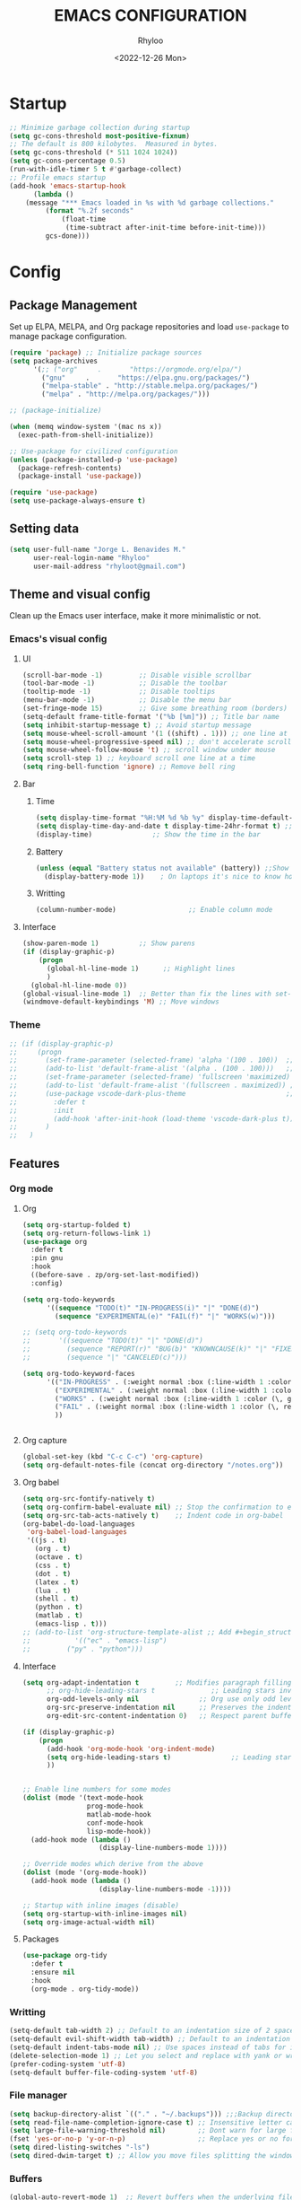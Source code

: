 #+TITLE: EMACS CONFIGURATION
#+DATE: <2022-12-26 Mon>
#+AUTHOR: Rhyloo
#+STARTUP: hideblocks
#+OPTIONS: broken-links:t
#+PROPERTY: header-args :results silent

* Startup
  #+begin_src emacs-lisp
    ;; Minimize garbage collection during startup
    (setq gc-cons-threshold most-positive-fixnum)
    ;; The default is 800 kilobytes.  Measured in bytes.
    (setq gc-cons-threshold (* 511 1024 1024))
    (setq gc-cons-percentage 0.5)
    (run-with-idle-timer 5 t #'garbage-collect)
    ;; Profile emacs startup
    (add-hook 'emacs-startup-hook
	      (lambda ()
		(message "*** Emacs loaded in %s with %d garbage collections."
			 (format "%.2f seconds"
				 (float-time
				  (time-subtract after-init-time before-init-time)))
			 gcs-done)))
  #+end_src
* Config
** Package Management
   Set up ELPA, MELPA, and Org package repositories and load =use-package= to manage package configuration.
   #+begin_src emacs-lisp
   (require 'package) ;; Initialize package sources
   (setq package-archives
         '(;; ("org"     .       "https://orgmode.org/elpa/")
           ("gnu"     .       "https://elpa.gnu.org/packages/")
           ("melpa-stable" . "http://stable.melpa.org/packages/")
           ("melpa" . "http://melpa.org/packages/")))

   ;; (package-initialize)

   (when (memq window-system '(mac ns x))
     (exec-path-from-shell-initialize))

   ;; Use-package for civilized configuration
   (unless (package-installed-p 'use-package)
     (package-refresh-contents)
     (package-install 'use-package))

   (require 'use-package)
   (setq use-package-always-ensure t)
   #+end_src

** Setting data
   #+begin_src emacs-lisp 
   (setq user-full-name "Jorge L. Benavides M."
         user-real-login-name "Rhyloo"
         user-mail-address "rhyloot@gmail.com")   
   #+end_src

** Theme and visual config
   Clean up the Emacs user interface, make it more minimalistic or not.
*** Emacs's visual config
**** UI
     #+begin_src emacs-lisp 
     (scroll-bar-mode -1)         ;; Disable visible scrollbar
     (tool-bar-mode -1)           ;; Disable the toolbar
     (tooltip-mode -1)            ;; Disable tooltips
     (menu-bar-mode -1)           ;; Disable the menu bar
     (set-fringe-mode 15)         ;; Give some breathing room (borders)
     (setq-default frame-title-format '("%b [%m]")) ;; Title bar name
     (setq inhibit-startup-message t) ;; Avoid startup message
     (setq mouse-wheel-scroll-amount '(1 ((shift) . 1))) ;; one line at a time
     (setq mouse-wheel-progressive-speed nil) ;; don't accelerate scrolling
     (setq mouse-wheel-follow-mouse 't) ;; scroll window under mouse
     (setq scroll-step 1) ;; keyboard scroll one line at a time
     (setq ring-bell-function 'ignore) ;; Remove bell ring
     #+end_src

**** Bar
***** Time
      #+begin_src emacs-lisp 
      (setq display-time-format "%H:%M %d %b %y" display-time-default-load-average nil) ;; Show hour minute day month and year
      (setq display-time-day-and-date t display-time-24hr-format t) ;; Change format
      (display-time)               ;; Show the time in the bar
      #+end_src

***** Battery
      #+begin_src emacs-lisp 
      (unless (equal "Battery status not available" (battery)) ;;Show battery
        (display-battery-mode 1))    ; On laptops it's nice to know how much power you have
      #+end_src
***** Writting
      #+begin_src emacs-lisp
      (column-number-mode)                  ;; Enable column mode
      #+end_src

**** Interface
     #+begin_src emacs-lisp
     (show-paren-mode 1)          ;; Show parens
     (if (display-graphic-p)
         (progn
           (global-hl-line-mode 1)      ;; Highlight lines
           )
       (global-hl-line-mode 0))
     (global-visual-line-mode 1)  ;; Better than fix the lines with set-fill-column
     (windmove-default-keybindings 'M) ;; Move windows
     #+end_src

*** Theme
    #+begin_src emacs-lisp
    ;; (if (display-graphic-p)
    ;;     (progn
    ;;       (set-frame-parameter (selected-frame) 'alpha '(100 . 100))  ;; Set frame transparency
    ;;       (add-to-list 'default-frame-alist '(alpha . (100 . 100)))   ;; Set frame transparency
    ;;       (set-frame-parameter (selected-frame) 'fullscreen 'maximized) ;; maximize windows by default.
    ;;       (add-to-list 'default-frame-alist '(fullscreen . maximized)) ;; maximize windows by default.
    ;;       (use-package vscode-dark-plus-theme                         ;; Set theme VScode
    ;;         :defer t
    ;;         :init
    ;;         (add-hook 'after-init-hook (load-theme 'vscode-dark-plus t)))
    ;;       )
    ;;   )
    #+end_src

** Features
*** Org mode
**** Org
     #+begin_src emacs-lisp
     (setq org-startup-folded t)
     (setq org-return-follows-link 1)
     (use-package org
       :defer t
       :pin gnu
       :hook
       ((before-save . zp/org-set-last-modified))
       :config)

     (setq org-todo-keywords
           '((sequence "TODO(t)" "IN-PROGRESS(i)" "|" "DONE(d)")
             (sequence "EXPERIMENTAL(e)" "FAIL(f)" "|" "WORKS(w)")))

     ;; (setq org-todo-keywords
     ;;       '((sequence "TODO(t)" "|" "DONE(d)")
     ;;         (sequence "REPORT(r)" "BUG(b)" "KNOWNCAUSE(k)" "|" "FIXED(f)")
     ;;         (sequence "|" "CANCELED(c)")))

     (setq org-todo-keyword-faces
           '(("IN-PROGRESS" . (:weight normal :box (:line-width 1 :color (\, yellow) :style nil) :foreground "yellow"))
             ("EXPERIMENTAL" . (:weight normal :box (:line-width 1 :color (\, white) :style nil) :foreground "white"))
             ("WORKS" . (:weight normal :box (:line-width 1 :color (\, green) :style nil) :foreground "green"))
             ("FAIL" . (:weight normal :box (:line-width 1 :color (\, red) :style nil) :foreground "red"))
             ))


     #+end_src
**** Org capture
     #+begin_src emacs-lisp
     (global-set-key (kbd "C-c C-c") 'org-capture)
     (setq org-default-notes-file (concat org-directory "/notes.org"))
     #+end_src
**** Org babel
     #+begin_src emacs-lisp
     (setq org-src-fontify-natively t)
     (setq org-confirm-babel-evaluate nil) ;; Stop the confirmation to evaluate org babel
     (setq org-src-tab-acts-natively t)    ;; Indent code in org-babel
     (org-babel-do-load-languages
      'org-babel-load-languages
      '((js . t)
        (org . t)
        (octave . t)
        (css . t)
        (dot . t)
        (latex . t)
        (lua . t)
        (shell . t)
        (python . t)
        (matlab . t)
        (emacs-lisp . t)))
     ;; (add-to-list 'org-structure-template-alist ;; Add #+begin_structure
     ;; 	      '(("ec" . "emacs-lisp")
     ;; 		("py" . "python")))
     #+end_src

**** Interface
     #+begin_src emacs-lisp
     (setq org-adapt-indentation t         ;; Modifies paragraph filling
           ;; org-hide-leading-stars t              ;; Leading stars invisible
           org-odd-levels-only nil               ;; Org use only odd levels (disable)
           org-src-preserve-indentation nil      ;; Preserves the indentation of the source code in the src edit buffer
           org-edit-src-content-indentation 0)   ;; Respect parent buffer indentation

     (if (display-graphic-p)
         (progn
           (add-hook 'org-mode-hook 'org-indent-mode)
           (setq org-hide-leading-stars t)               ;; Leading stars invisible
           ))


     ;; Enable line numbers for some modes
     (dolist (mode '(text-mode-hook
                     prog-mode-hook
                     matlab-mode-hook
                     conf-mode-hook
                     lisp-mode-hook))
       (add-hook mode (lambda () 
                        (display-line-numbers-mode 1))))    

     ;; Override modes which derive from the above
     (dolist (mode '(org-mode-hook))
       (add-hook mode (lambda () 
                        (display-line-numbers-mode -1))))   

     ;; Startup with inline images (disable)
     (setq org-startup-with-inline-images nil)
     (setq org-image-actual-width nil)
     #+end_src

**** Packages
     #+begin_src emacs-lisp
     (use-package org-tidy
       :defer t
       :ensure nil
       :hook
       (org-mode . org-tidy-mode))
     #+end_src

*** Writting
    #+begin_src emacs-lisp
    (setq-default tab-width 2) ;; Default to an indentation size of 2 spaces
    (setq-default evil-shift-width tab-width) ;; Default to an indentation size of 2 spaces
    (setq-default indent-tabs-mode nil) ;; Use spaces instead of tabs for indentation
    (delete-selection-mode 1) ;; Let you select and replace with yank or write
    (prefer-coding-system 'utf-8)
    (setq-default buffer-file-coding-system 'utf-8)
    #+end_src

*** File manager
    #+begin_src emacs-lisp
    (setq backup-directory-alist `(("." . "~/.backups"))) ;;;Backup directory
    (setq read-file-name-completion-ignore-case t) ;; Insensitive letter case
    (setq large-file-warning-threshold nil)        ;; Dont warn for large files
    (fset 'yes-or-no-p 'y-or-n-p)                  ;; Replace yes or no for y or n
    (setq dired-listing-switches "-ls")
    (setq dired-dwim-target t) ;; Allow you move files splitting the window
    #+end_src

*** Buffers
    #+begin_src emacs-lisp
    (global-auto-revert-mode 1)  ;; Revert buffers when the underlying file has changed
    (setq global-auto-revert-non-file-buffers t)    ;; Revert Dired and other buffers
    #+end_src
**** Shell
     #+begin_src emacs-lisp
     (defun my-clear ()
       (interactive)
       (comint-clear-buffer))

     (defun my-shell-hook ()
       (local-set-key "\C-l" 'my-clear))

     (add-hook 'shell-mode-hook 'my-shell-hook)
     #+end_src
*** Files
    #+begin_src emacs-lisp
    (add-to-list 'org-file-apps '("\\.pdf\\'" . emacs)) ;; Open pdfs by default with emacs
    #+end_src

*** Custom functions
    #+begin_src emacs-lisp
    (defun my/reload-emacs-configuration ()
      (interactive)
      (load-file "~/.emacs.d/init.el"))

    (defun my/load-blog-configuration ()
      (interactive)
      (load-file "~/.emacs.d/blog.el"))

    (defun my/find-emacs-configuration ()
      (interactive)
      (find-file (concat user-emacs-directory my-user-init-file)))

    (defun my/find-file (filename)
      "Open a file in the background"
      (interactive "FFind file: ")
      (set-buffer (find-file-noselect filename)))

    (defun my/pwd ()
      "Put the current file name (include directory) on the clipboard"
      (interactive)
      (let ((filename (if (equal major-mode 'dired-mode)
                          default-directory
                        (buffer-file-name))))
        (when filename
          (with-temp-buffer
            (insert filename)
            (clipboard-kill-region (point-min) (point-max)))
          (message filename))))

    (defun my/create-temp-directory ()
      "This function let you create directories or files in the tmp directory for testing"
      (interactive)
      (let (
            (choices '("directory" "files"))
            (name (read-string "Enter name temporary file: ")))

        (find-file (concat "/tmp/" name))
        (message name)))

    ;; --------------------------
    ;; Handling file properties for 'CREATED' & 'LAST_MODIFIED'
    ;; --------------------------

    (defun zp/org-find-time-file-property (property &optional anywhere)
      "Return the position of the time file PROPERTY if it exists.
      When ANYWHERE is non-nil, search beyond the preamble."
      (save-excursion
        (goto-char (point-min))
        (let ((first-heading
               (save-excursion
                 (re-search-forward org-outline-regexp-bol nil t))))
          (when (re-search-forward (format "^#\\+%s:" property)
                                   (if anywhere nil first-heading)
                                   t)
            (point)))))

    (defun zp/org-has-time-file-property-p (property &optional anywhere)
      "Return the position of time file PROPERTY if it is defined.
      As a special case, return -1 if the time file PROPERTY exists but
      is not defined."
      (when-let ((pos (zp/org-find-time-file-property property anywhere)))
        (save-excursion
          (goto-char pos)
          (if (and (looking-at-p " ")
                   (progn (forward-char)
                          (org-at-timestamp-p 'lax)))
              pos
            -1))))

    (defun zp/org-set-time-file-property (property &optional anywhere pos)
      "Set the time file PROPERTY in the preamble.
      When ANYWHERE is non-nil, search beyond the preamble.
      If the position of the file PROPERTY has already been computed,
      it can be passed in POS."
      (when-let ((pos (or pos
                          (zp/org-find-time-file-property property))))
        (save-excursion
          (goto-char pos)
          (if (looking-at-p " ")
              (forward-char)
            (insert " "))
          (delete-region (point) (line-end-position))
          (let* ((now (format-time-string "[%Y-%m-%d %a %H:%M]")))
            (insert now)))))

    (defun zp/org-set-last-modified ()
      "Update the LAST_MODIFIED file property in the preamble."
      (when (derived-mode-p 'org-mode)
        (zp/org-set-time-file-property "LAST_MODIFIED")))
    #+end_src

*** Keybindings
    #+begin_src emacs-lisp
    (eval-after-load 'pdf-tools
      '(define-key pdf-view-mode-map (kbd "C-s") 'isearch-forward-regexp)) ;; Set C-s for searching in pdf-tools

    (global-set-key (kbd "C-c <left>")  'windmove-left)
    (global-set-key (kbd "C-c <right>") 'windmove-right)
    (global-set-key (kbd "C-c <up>")    'windmove-up)
    (global-set-key (kbd "C-c <down>")  'windmove-down)
    (global-set-key (kbd "C-x wti")  'display-time-world)

    (global-set-key (kbd "C-c l") 'my/svg-to-pdf)
    (global-set-key (kbd "C-x q") 'compile)

    (global-set-key (kbd "<f1>") 'my/find-emacs-configuration)
    (global-set-key (kbd "<f4>") 'org-publish-all)
    (global-set-key (kbd "<f5>") 'my/reload-emacs-configuration)
    (global-set-key (kbd "<f6>") 'org-publish-current-file)
    (global-set-key (kbd "<f9>") 'my/pwd)
    (global-set-key (kbd "<f8>") 'my/upload-doc)
    (global-set-key (kbd "<f7>") 'my/actualization-repo)
    (global-set-key (kbd "<f12>") 'flyspell-auto-correct-word)
    (global-set-key (kbd "C-x k") 'kill-this-buffer)
    (global-set-key (kbd "C-c k") 'kill-buffer-and-window)
    (global-set-key (kbd "M-+") 'dired-create-empty-file)
    (global-set-key (kbd "C-c a") 'org-agenda)
    (global-set-key (kbd "\C-c M-+") 'my/create-temp-directory)

    ;; ;; FUNCION PARA CREAR ARCHIVOS TEMPORALES, PARA PROBAR COSAS O ESCRIBIR x COSAS
    ;; (lambda ()
    ;;   (with-temp-buffer
    ;;     (setq temp-file-name (read-string "Temporary file name: "))
    ;;     (message temp-file-name)
    ;;     (find-file (concat "/tmp/" temp-file-name))))
    ;; (global-set-key (kbd "M-o") 'ace-window)
    #+end_src

*** EXPERIMENTAL Coding
    #+begin_src emacs-lisp
    ;; If there were no compilation errors, delete the compilation window
    (setq compilation-exit-message-function
          (lambda (status code msg)
            ;; If M-x compile exists with a 0
            (when (and (eq status 'exit) (zerop code))
              ;; then bury the *compilation* buffer, so that C-x b doesn't go there
              (bury-buffer "*compilation*")
              ;; and return to whatever were looking at before
              (replace-buffer-in-windows "*compilation*"))
            ;; Always return the anticipated result of compilation-exit-message-function
            (cons msg code)))


    ;; Experimental from here, I am not sure whats do with compilations buffers
    (add-hook 'compilation-finish-functions
              (lambda (buf str)
                (if (null (string-match ".*exited abnormally.*" str))
                    ;;no errors, make the compilation window go away in a few seconds
                    (progn
                      (run-at-time
                       "2 sec" nil 'delete-windows-on
                       (get-buffer-create "*compilation*"))
                      (message "No Compilation Errors!")))))
    (setq compilation-window-height 10)

    (defun ct/create-proper-compilation-window ()
      "Setup the *compilation* window with custom settings."
      (when (not (get-buffer-window "*compilation*"))
        (save-selected-window
          (save-excursion
            (let* ((w (split-window-vertically))
                   (h (window-height w)))
              (select-window w)
              (switch-to-buffer "*compilation*")

              ;; Reduce window height
              (shrink-window (- h compilation-window-height))

              ;; Prevent other buffers from displaying inside
              (set-window-dedicated-p w t)
              )))))
    (add-hook 'compilation-mode-hook 'ct/create-proper-compilation-window)
    #+end_src

*** COMMENT Email
**** Mu4e
     #+begin_src bash :tangle no :exports none
     # mu init --maildir=~/mail --my-address=rhyloot@gmail.com --my-address=jorgebenma@gmail.com
     # mu index
     #+end_src

     #+begin_src emacs-lisp
     (add-to-list 'load-path "/usr/local/share/emacs/site-lisp/mu4e")
     ;; (run-at-time nil 300 'mu4e-update-index) 
     (use-package mu4e
       :defer t
       :ensure nil
       :config
       (setq mail-user-agent 'mu4e-user-agent)

       ;; don't save message to Sent Messages, Gmail/IMAP takes care of this
       (setq mu4e-sent-messages-behavior 'delete)

       (setq
        send-mail-function 'smtpmail-send-it
        smtpmail-smtp-server "smtp.gmail.com"
        smtpmail-smtp-service 587)

       ;; (setq mu4e-hide-index-messages t)
       (setq mu4e-headers-include-related nil)
       (setq mu4e-update-interval 120)
       (setq message-kill-buffer-on-exit t)
       (setq mu4e-get-mail-command "offlineimap")
       (setq mu4e-change-filenames-when-moving t)
       (setq mu4e-attachment-dir "/tmp/")
       (setq mu4e-maildir "~/mail")


       (setq message-kill-buffer-on-exit t)
       (setq mu4e-sent-messages-behavior 'sent)

       (setq mu4e-contexts
             `(,(make-mu4e-context
                 :name "jbenma"
                 :enter-func (lambda () (mu4e-message "Gmail mode"))
                 :leave-func (lambda () (mu4e-message "Leaving Gmail mode"))
                 :match-func (lambda (msg)
                               (when msg
                                 (mu4e-message-contact-field-matches
                                  msg '(:from :to :cc :bcc) "jorgebenma@gmail.com")))

                 :vars '((user-mail-address . "jorgebenma@gmail.com")
                         (user-full-name    . "Jorge Benavides M.")
                         (mu4e-drafts-folder  . "/jorgebenma/[Gmail].Borradores")
                         (mu4e-sent-folder  . "/jorgebenma/[Gmail].Enviados")
                         (mu4e-refile-folder  . "/jorgebenma/INBOX")
                         (mu4e-trash-folder  . "/jorgebenma/[Gmail].Papelera")
                         (mu4e-compose-signature . (concat
                                                    "Jorge Benavides M.\n"
                                                    "Estudiante de Ingeniería en electrónica, robótica y mecatrónica\n"
                                                    "\n"))
                         (mu4e-sent-messages-behavior . sent)
                         (mu4e-maildir-shortcuts . ( ("/jorgebenma/INBOX"    . ?i)
                                                     ("/jorgebenma/[Gmail].Enviados" . ?s)
                                                     ("/jorgebenma/[Gmail].Papelera"    . ?t)
                                                     ("/jorgebenma/[Gmail].Borradores"   . ?d)
                                                     ))))

               ,(make-mu4e-context
                 :name "rhyloot"
                 :enter-func (lambda () (mu4e-message "Gmail mode"))
                 :leave-func (lambda () (mu4e-message "Leaving Gmail mode"))
                 :match-func (lambda (msg)
                               (when msg
                                 (mu4e-message-contact-field-matches
                                  msg '(:from :to :cc :bcc) "rhyloot@gmail.com")))

                 :vars '((user-mail-address . "rhyloot@gmail.com")
                         (user-full-name    . "rhyloot")
                         (mu4e-drafts-folder  . "/rhyloot/[Gmail].Borradores")
                         (mu4e-sent-folder  . "/rhyloot/[Gmail].Enviados")
                         (mu4e-refile-folder  . "/rhyloot/INBOX")
                         (mu4e-trash-folder  . "/rhyloot/[Gmail].Papelera")
                         (mu4e-compose-signature . (concat
                                                    "Rhyloot\n"
                                                    "Estudiante de Ingeniería en electrónica, robótica y mecatrónica\n"
                                                    "\n"))
                         (mu4e-sent-messages-behavior . sent)
                         (mu4e-maildir-shortcuts . ( ("/rhyloot/INBOX"    . ?i)
                                                     ("/rhyloot/[Gmail].Enviados" . ?s)
                                                     ("/rhyloot/[Gmail].Papelera"    . ?t)
                                                     ("/rhyloot/[Gmail].Borradores"   . ?d)
                                                     ))))))
       (setq mu4e-context-policy 'pick-first)
       (setq mail-user-agent 'mu4e-user-agent)
       (mu4e t))
     #+end_src

**** EXPERIMENTAL Mu4e-delay
     #+begin_src emacs-lisp
     ;; (use-package mu4e-send-delay
     ;;   :ensure nil
     ;;   :load-path "~/.emacs.d/private/packages/mu4e-send-delay"
     ;;   :after (mu4e)
     ;;   :config
     ;;   (mu4e-send-delay-setup) ; sets up headers to show up by default
     ;;   (add-hook 'mu4e-main-mode-hook 'mu4e-send-delay-initialize-send-queue-timer)
     ;;   (add-hook 'mu4e-main-mode-hook (lambda ()
     ;;                                    (define-key mu4e-compose-mode-map
     ;;                                      (kbd "C-c C-c")
     ;;                                      'mu4e-send-delay-send-and-exit))))

     #+end_src

**** Mu4e-alert
     #+begin_src emacs-lisp
     ;; (mu4e-alert-set-default-style 'notifications)
     (mu4e-alert-set-default-style 'libnotify)
     (setq mu4e-alert-max-messages-to-process 2000)
     (add-hook 'after-init-hook #'mu4e-alert-enable-notifications)
     (add-hook 'after-init-hook #'mu4e-alert-enable-mode-line-display)

     (use-package mu4e-alert
       :defer t
       :after mu4e
       :init
       ;; (setq mu4e-alert-interesting-mail-query
       ;;       (concat
       ;;        "flag:unread maildir:/INBOX"))
       ;; (mu4e-alert-enable-mode-line-display)
       ;; (defun my/mu4e-alert ()
       ;;   (interactive)
       ;;   (mu4e~proc-kill)
       ;;   (mu4e-alert-enable-mode-line-display)
       ;;   )
       ;; (run-with-timer 0 2700 'my/mu4e-alert)
       ;; ;; (setq mu4e-alert-enable-notifications t)
       ;; ;; :config
       ;; ;; (mu4e-alert-set-default-style 'libnotify)
       ;; (add-hook 'after-init-hook #'mu4e-alert-enable-mode-line-display)
       ;; (setq mu4e-alert-notify-repeated-mails t)
       ;; (setq mu4e-alert-enable-notifications t)
       ;; (mu4e-alert-enable-mode-line-display)
       )

     #+end_src

*** FAIL Macros
    #+begin_src emacs-lisp
    ;; (fset 'sync-tasks
    ;;       (kmacro-lambda-form [?\M-x ?o ?r ?g ?- ?g ?t ?a ?s ?k ?s return return return return] 0 "%d"))

    ;; (setq tasks-names '("/home/rhyloo/.emacs.d/gtasks/Mis tareas.org"))

    ;; (defun my/sync-tasks ()
    ;;   (if (member (buffer-file-name) tasks-names)
    ;;       'sync-tasks)
    ;;   )


    ;; (add-hook 'after-save-hook 'my/sync-tasks)

    ;; Delete macro
    ;; (fmakunbound 'name-of-macro)

    ;; (use-package elmacro
    ;;   :defer t
    ;;   :config
    ;;   (elmacro-mode))

    #+end_src

*** Internet
    #+begin_src emacs-lisp
    (unless (display-graphic-p)
          (setq browse-url-browser-function 'eww-browse-url))
    #+end_src
 
** Commands enabled
   #+begin_src emacs-lisp
   (put 'dired-find-alternate-file 'disabled nil)
   #+end_src

* Packages
** Ox-hugo
   #+begin_src emacs-lisp
   (use-package ox-hugo
     :ensure t   ;Auto-install the package from Melpa
     :pin melpa  ;`package-archives' should already have ("melpa" . "https://melpa.org/packages/")
     :after ox)

   (setq org-hugo-base-dir "~/Documents/Github/rhyloo.github.io/")
   #+end_src
** Magit
   Magit is a complete text-based user interface to Git.
   #+begin_src emacs-lisp
   (use-package magit
     :defer t
     :bind ("C-x g" . magit-status)
     :config
     (setq magit-auto-revert-mode t)
     (setq magit-auto-revert-immediately t)
     (add-hook 'after-save-hook 'magit-after-save-refresh-status t))

   (setq auth-sources '("~/.authinfo"))
   (use-package forge
     :defer t
     :after (magit))

   (use-package magit-pretty-graph
     :ensure nil
     :load-path "~/.emacs.d/private/packages/magit-pretty-graph"
     :after (magit))
   #+end_src
** Minions
   #+begin_src emacs-lisp
   (use-package minions
     :defer t
     :config
     (add-hook 'after-init-hook (minions-mode 1)))
   #+end_src

** Mode-line
   #+begin_src emacs-lisp
   (use-package doom-modeline
     :defer t
     :hook 
     (after-init . doom-modeline-mode))
   :config
   (setq doom-modeline-bar-width 4)
   (setq doom-modeline-window-width-limit 35)
   (setq doom-modeline-buffer-name t)
   (setq doom-modeline-enable-word-count t)
   (setq doom-modeline-lsp t)
   (setq doom-modeline-github-interval (* 30 60))
   ;; (setq doom-modeline-height 20)
   ;; (setq doom-modeline-mu4e nil)
   ;; (mu4e-alert-enable-mode-line-display)
   ;; (setq doom-modeline-gnus t)
   ;; (setq doom-modeline-gnus-timer 2)

   (use-package all-the-icons
     :defer t
     :if (display-graphic-p))
   #+end_src

** WORKS Undo-tree
   #+begin_src emacs-lisp
   (use-package undo-tree
     :defer t
     :hook 
     (after-init . global-undo-tree-mode)
     :custom
     (undo-tree-visualizer-diff t)
     (undo-tree-history-directory-alist '(("." . "/tmp/")))
     (undo-tree-visualizer-timestamps t))
   #+end_src

** Ivy/Swiper
   #+begin_src emacs-lisp
   (use-package swiper
     :defer t
     :bind 
     ("C-s" . swiper-isearch)
     :hook 
     (after-init . ivy-mode)
     :config
     (setq ivy-use-virtual-buffers t)
     (setq enable-recursive-minibuffers t))

   (use-package counsel
     :defer t
     :bind     
     ("M-x" . counsel-M-x))
   #+end_src

** Languages coding
*** LaTeX 
    #+begin_src emacs-lisp
    (use-package lsp-ltex
      :defer t
      :hook (tex-mode . (lambda ()
                          ;; (require 'lsp-ltex)
                          (lsp)))  ; or lsp-deferred
      :init
      (setq lsp-ltex-version "15.2.0"))  ; make sure you have set this, see below
    #+end_src

*** Arduino
    #+begin_src emacs-lisp
    (use-package arduino-mode
      :defer t)
    (use-package company-arduino
      :defer t)
    #+end_src

*** Flycheck
    #+begin_src emacs-lisp
    (use-package flycheck
      :defer t
      :init (global-flycheck-mode))
    #+end_src

*** VHDL
    #+begin_src emacs-lisp
    (use-package vhdl-mode
      :defer t)

    (flycheck-define-checker vhdl-tool
      "A VHDL syntax checker, type checker and linter using VHDL-Tool.

    See URL `http://vhdltool.com'."
      :command ("vhdl-tool" "client" "lint" "--compact" "--stdin" "-f" source
                )
      :standard-input t
      :error-patterns
      ((warning line-start (file-name) ":" line ":" column ":w:" (message) line-end)
       (error line-start (file-name) ":" line ":" column ":e:" (message) line-end))
      :modes (vhdl-mode))

    (add-to-list 'flycheck-checkers 'vhdl-tool)
    #+end_src

*** LSP
    #+begin_src emacs-lisp
    (defun efs/lsp-mode-setup()
      (setq lsp-headerline-breadcrumb-sefments '(path-up-to-project file symbols))
      (lsp-headerline-breadcrumb-mode))

    (use-package lsp-mode
      :defer t
      :commands (lsp lsp-deferred)
      :hook (lsp-mode . efs/lsp-mode-setup)
      :init
      (setq lsp-keymap-prefix "C-c l")
      :config
      (lsp-enable-which-key-integration t)
      (setq lsp-enable-symbol-highlighting t)
      (setq lsp-modeline-diagnostics-enable t)
      ;; (setq lsp-vhdl-server-path "/home/rhyloo/.local/Software/vhdl-tool")
      (add-hook 'vhdl-mode-hook 'lsp))

    (use-package lsp-ui
      :defer t
      :hook (lsp-mode . lsp-ui-mode)
      :custom
      (lsp-ui-doc-position 'bottom))
    #+end_src
*** Lua
    #+begin_src emacs-lisp
    (use-package lua-mode
      :defer t)
    #+end_src
*** Python
    #+begin_src emacs-lisp
    (use-package pyvenv
      :defer t
      :config
      (pyvenv-mode 1))

    (use-package python-mode
      :defer t
      :hook (python-mode . lsp-deferred)
      :custom
      (python-shell-interpreter "python3")
      (setq python-indent-offset 4)
      (setq-default indent-tabs-mode nil)
      (setq-default tab-width 4)
      (setq indent-line-function 'insert-tab))
    #+end_src
*** Matlab
    #+begin_src emacs-lisp
    (use-package matlab-mode
      :defer t
      :mode "\\.m\\'")

    (setq matlab-shell-command-switches '("-nodesktop" "-softwareopengl"))
    #+end_src
** Company
   #+begin_src emacs-lisp
   (use-package company
     :config
     (add-hook 'after-init-hook 'global-company-mode))
   #+end_src

** Pdf-tools
   #+begin_src emacs-lisp
   (use-package pdf-tools
     :defer t
     :config
     (pdf-loader-install)
     (setq-default pdf-view-display-size 'fit-page)
     (setq TeX-view-program-selection '((output-pdf "PDF Tools"))
           TeX-source-correlate-start-server t
           TeX-source-correlate-method 'synctex))
   #+end_src
** Auctex
   #+begin_src emacs-lisp
   ;; ;;Auctex highlight syntax
   (use-package auctex
     :defer t)
   #+end_src
** Treemacs
   #+begin_src emacs-lisp
   (use-package treemacs
     :defer t
     :init
     (with-eval-after-load 'winum
       (define-key winum-keymap (kbd "M-0") #'treemacs-select-window)))
   #+end_src
** JSON
   #+begin_src emacs-lisp
   (use-package json-mode
     :defer t)
   #+end_src
** Markdown
   #+begin_src emacs-lisp
   (use-package markdown-mode
     :defer t
     :commands (markdown-mode gfm-mode)
     :mode (("README\\.md\\'" . gfm-mode))
     :init (setq markdown-command "/usr/local/bin/multimarkdown"))
   (custom-set-variables
    '(markdown-command "/usr/bin/markdown")
    )
   #+end_src
** Org-Tasks
   #+begin_src emacs-lisp
   ;; (use-package org-gtasks
   ;;   :defer t
   ;;   :load-path "~/.emacs.d/private/packages/org-gtasks"
   ;;   :config
   ;;   (let*
   ;;       ((autent
   ;;         (car
   ;;          (auth-source-search :host "www.gmail.com"
   ;;                            :requires '(client-id client-secret))))
   ;;   (mi-usuario (plist-get autent :client-id))
   ;;    (mi-password  (plist-get autent :client-secret)))
   ;;    (setq clientid mi-usuario)
   ;;    (setq clientsecret mi-password))

   ;;   (org-gtasks-register-account :name "jorgebenma"
   ;;                                :directory "~/.emacs.d/gtasks/"
   ;;                                :login "jorgebenma@gmail.com"
   ;;                                :client-id clientid
   ;;                                :client-secret clientsecret))
   #+end_src

   #+begin_src emacs-lisp
   (add-hook 'after-init-hook 'global-company-mode)
   #+end_src

* Experimental
** FAIL IDO (Interactive Do Things)
   #+begin_src emacs-lisp
   ;; (setq ido-enable-flex-matching t)
   ;; (setq ido-everywhere t)
   ;; (ido-mode 1)
   #+end_src

** EXPERIMENTAL Buffers
   #+begin_src emacs-lisp
   (defun window-toggle-split-direction ()
     "Switch window split from horizontally to vertically, or vice versa.
   i.e. change right window to bottom, or change bottom window to right."
     (interactive)
     (require 'windmove)
     (let ((done))
       (dolist (dirs '((right . down) (down . right)))
         (unless done
           (let* ((win (selected-window))
                  (nextdir (car dirs))
                  (neighbour-dir (cdr dirs))
                  (next-win (windmove-find-other-window nextdir win))
                  (neighbour1 (windmove-find-other-window neighbour-dir win))
                  (neighbour2 (if next-win (with-selected-window next-win
                                             (windmove-find-other-window neighbour-dir next-win)))))
             ;;(message "win: %s\nnext-win: %s\nneighbour1: %s\nneighbour2:%s" win next-win neighbour1 neighbour2)
             (setq done (and (eq neighbour1 neighbour2)
                             (not (eq (minibuffer-window) next-win))))
             (if done
                 (let* ((other-buf (window-buffer next-win)))
                   (delete-window next-win)
                   (if (eq nextdir 'right)
                       (split-window-vertically)
                     (split-window-horizontally))
                   (set-window-buffer (windmove-find-other-window neighbour-dir) other-buf))))))))

   (global-set-key (kbd "C-x 4") 'window-toggle-split-direction)
   #+end_src

** WORKS Matlab
   #+begin_src emacs-lisp
   ;; Session evaluation of MATLAB in org-babel is broken, this goes some
   ;; way towards addressing the problem.
   ;;
   ;;- I replaced a `delq' with `delete', the `eq' test was failing on
   ;; blank strings
   ;;
   ;;- For results of type `output', concatenate all statements in the
   ;; block with appropriate separators (";", "," etc) and run one long
   ;; statment instead. Remove this statement from the raw result. This
   ;; produces much cleaner output.

   (defun org-babel-octave-evaluate-session
       (session body result-type &optional matlabp)
     "Evaluate BODY in SESSION."
     (let* ((tmp-file (org-babel-temp-file (if matlabp "matlab-" "octave-")))
            (wait-file (org-babel-temp-file "matlab-emacs-link-wait-signal-"))
            (full-body
             (pcase result-type
               (`output
                (mapconcat
                 #'org-babel-chomp
                 (list (if matlabp
                           (multi-replace-regexp-in-string
                            '(("%.*$"                      . "")    ;Remove comments
                              (";\\s-*\n+"                 . "; ")  ;Concatenate lines
                              ("\\(\\.\\)\\{3\\}\\s-*\n+"  . " ")   ;Handle continuations
                              (",*\\s-*\n+"                . ", ")) ;Concatenate lines
                            body)
                         body)
                       org-babel-octave-eoe-indicator) "\n"))
               (`value
                (if (and matlabp org-babel-matlab-with-emacs-link)
                    (concat
                     (format org-babel-matlab-emacs-link-wrapper-method
                             body
                             (org-babel-process-file-name tmp-file 'noquote)
                             (org-babel-process-file-name tmp-file 'noquote) wait-file) "\n")
                  (mapconcat
                   #'org-babel-chomp
                   (list (format org-babel-octave-wrapper-method
                                 body
                                 (org-babel-process-file-name tmp-file 'noquote)
                                 (org-babel-process-file-name tmp-file 'noquote))
                         org-babel-octave-eoe-indicator) "\n")))))
            (raw (if (and matlabp org-babel-matlab-with-emacs-link)
                     (save-window-excursion
                       (with-temp-buffer
                         (insert full-body)
                         (write-region "" 'ignored wait-file nil nil nil 'excl)
                         (matlab-shell-run-region (point-min) (point-max))
                         (message "Waiting for Matlab Emacs Link")
                         (while (file-exists-p wait-file) (sit-for 0.01))
                         "")) ;; matlab-shell-run-region doesn't seem to
                   ;; make *matlab* buffer contents easily
                   ;; available, so :results output currently
                   ;; won't work
                   (org-babel-comint-with-output
                       (session
                        (if matlabp
                            org-babel-octave-eoe-indicator
                          org-babel-octave-eoe-output)
                        t full-body)
                     (insert full-body) (comint-send-input nil t)))) results)
       (pcase result-type
         (`value
          (org-babel-octave-import-elisp-from-file tmp-file))
         (`output
          (setq results
                (if matlabp
                    (cdr (reverse (delete "" (mapcar #'org-strip-quotes
                                                     (mapcar #'org-trim (remove-car-upto-newline raw))))))
                  (cdr (member org-babel-octave-eoe-output
                               (reverse (mapcar #'org-strip-quotes
                                                (mapcar #'org-trim raw)))))))
          (mapconcat #'identity (reverse results) "\n")))))

   (defun remove-car-upto-newline (raw)
     "Truncate the first string in a list of strings `RAW' up to the first newline"
     (cons (mapconcat #'identity
                      (cdr (split-string-and-unquote (car raw) "\n"))
                      "\n") (cdr raw)))

   (defun multi-replace-regexp-in-string (replacements-list string &optional rest)
     (interactive)
     "Replace multiple regexps in a string. Order matters."
     (if (null replacements-list)
         string
       (let ((regex (caar replacements-list))
             (replacement (cdar replacements-list)))
         (multi-replace-regexp-in-string (cdr replacements-list)
                                         (replace-regexp-in-string regex replacement
                                                                   string rest)))))
   #+end_src

** EXPERIMENTAL Code for compile dev_ws
   #+begin_src emacs-lisp
   (defun my/ros-colcon-build ()
     "build project 1"
     (interactive)
     (let ((buf-name '"*jea-compile-project1*")
           (working-dir '"~/Documents/Universidad/CyPR/ROS/dev_ws/"))
       (save-excursion
         (with-current-buffer (get-buffer-create buf-name)
           (barf-if-buffer-read-only)
           (erase-buffer))
         (cd working-dir)
         (call-process-shell-command "colcon build" nil buf-name 't)
         (cd "~/coppelia_ws/")
         (call-process-shell-command "colcon build" nil buf-name 't)
         (message "compile project 1 done")
         )))
   (global-set-key [(f10)] 'my/ros-colcon-build)
   #+end_src

** EXPERIMENTAL Org-mode
   #+begin_src emacs-lisp
   (with-eval-after-load "org"
     (define-key org-mode-map "\C-e" nil)
     (define-key org-mode-map [remap move-end-of-line] nil))


   (setq org-tidy-protect-overlay nil)
   #+end_src

** EXPERIMENTAL Languagetool
   #+begin_src emacs-lisp
   (use-package languagetool
     :ensure t
     :defer t
     :commands (languagetool-check
                languagetool-clear-suggestions
                languagetool-correct-at-point
                languagetool-correct-buffer
                languagetool-set-language
                languagetool-server-mode
                languagetool-server-start
                languagetool-server-stop)
     :config
     (setq languagetool-java-arguments '("-Dfile.encoding=UTF-8")
           languagetool-console-command "~/.local/bin/language-tools/LanguageTool-6.3-stable/languagetool-commandline.jar"
           languagetool-server-command "~/.local/bin/language-tools/LanguageTool-6.3-stable/languagetool-server.jar"))
   #+end_src

* Old configs

  # #   (setq use-dialog-box nil) ;; Disable dialog boxes since they weren't working in Mac OSX
  # # ;; (setq completion-ignore-case  t)             ;; Tab completion in minibuffer: case insensitive
  # #   ;; (setq read-buffer-completion-ignore-case t)
  # #   ;; (setq visible-bell t) ;; Set up the visible bell


  # #   (require 'ol)
  # #   (org-link-set-parameters "hide-link"
  # #                            :follow #'org-hide-link-open
  # #                            :export #'org-hide-link-export
  # #                            ;; :store #'org-hide-link-store-link
  # #                            :complete #'org-hide-link-complete-file)

  # #   (defcustom org-hide-link-complete-file 'hide-link
  # #     "The Emacs command to be used to display a man page."
  # #     :group 'org-link
  # #     :type 'string)

  # #   (defun org-hide-link-open (path _)
  # #     (find-file path))

  # #   (defun org-hide-link-complete-file (&optional arg)
  # #     "Create a file link using completion."
  # #     (let ((file (read-file-name "File: "))
  # #           (pwd (file-name-as-directory (expand-file-name ".")))
  # #           (pwd1 (file-name-as-directory (abbreviate-file-name
  # #                                          (expand-file-name ".")))))
  # #       (cond ((equal arg '(16))
  # #              (concat "hide-link:"
  # #                      (abbreviate-file-name (expand-file-name file))))
  # #             ((string-match
  # #               (concat "^" (regexp-quote pwd1) "\\(.+\\)") file)
  # #              (concat "hide-link:" (match-string 1 file)))
  # #             ((string-match
  # #               (concat "^" (regexp-quote pwd) "\\(.+\\)")
  # #               (expand-file-name file))
  # #              (concat "hide-link:"
  # #                      (match-string 1 (expand-file-name file))))
  # #             (t (concat "hide-link:" file)))))

  # #   (defun org-hide-link-export (link description format)
  # #     "Export a man page link from Org files."
  # #     (let ((path (format "¿Buscas algo?"))
  # #           (desc (or description link)))
  # #       (pcase format
  # #         (`html (format "<span class = nolinks><a target=\"_blank\" href=\"%s\">%s</a></span>" path desc))
  # #         (`latex (format "\\href{%s}{%s}" path desc))
  # #         (`texinfo (format "@uref{%s,%s}" path desc))
  # #         (`ascii (format "%s (%s)" desc path))
  # #         (t path))))

  # #   (defun my/blue-color-link (text)
  # #     (org-insert-link nil "color:blue" text))

  # #   (defun my/color-link-region ()
  # #     (interactive)
  # #     (if (region-active-p)
  # #         (my/blue-color-link (buffer-substring-no-properties (region-beginning) (region-end)))
  # #       (message "There is no active region.")))
  # #   (org-add-link-type
  # #    "color"
  # #    (lambda (path)
  # #      (message (concat "color "
  # #                       (progn (add-text-properties
  # #                               0 (length path)
  # #                               (list 'face `((t (:foreground ,path))))
  # #                               path) path))))
  # #    (lambda (path desc format)
  # #      (cond
  # #       ((eq format 'html)
  # #        (format "<span style=\"color:%s;\">%s</span>" path desc))
  # #       ((eq format 'latex)
  # #        (format "\\textcolor{%s}{%s}" path desc)))))

  # #   ;; (defun my/kill-this-buffer ()
  # #   ;;     "Kill the current buffer."
  # #   ;;     (interactive)
  # #   ;;     (setq name (buffer-name))
  # #   ;;       (delete-window name)
  # #   ;;       (kill-buffer name))



  # #   (defun my/upload-doc ()
  # #     (interactive)
  # #     (setq private_repository "~/Documents/Github/linux_connection/")
  # #     (setq filename (read-file-name "File name: "))
  # #     (copy-file filename private_repository)
  # #     (my/find-file private_repository)
  # #     (shell-command "~/Documents/Github/linux_connection/auto-git.sh")
  # #     (kill-buffer "*Shell Command Output*")
  # #     (delete-other-windows))

  # #   (defun my/actualization-repo ()
  # #     (interactive)
  # #     (shell-command "~/Documents/Github/linux_connection/auto-git.sh")
  # #     (kill-buffer "*Shell Command Output*")
  # #     (delete-other-windows))


  # #   (defun my/svg-to-pdf ()
  # #     "Get as input an image with svg format for return it as pdf"
  # #     (interactive)
  # #     (shell-command (concat "inkscape " (read-file-name "File name: ")  " --export-area-drawing --batch-process --export-type=pdf --export-filename=" (read-from-minibuffer (concat "Name output file:")) ".pdf&")))

  # #   (defun my/eps-to-pdf ()
  # #     "Get as input an image with eps format for return it as pdf. It use gs script for do it may be just work in Windows systems."
  # #     (interactive)
  # #     (setq filename (read-file-name "File name: "))
  # #     (setq outputname (read-from-minibuffer (concat "Name output file:")))
  # #     (shell-command (concat "gswin32 -sDEVICE=pdfwrite -dEPSFitPage -o " outputname ".pdf " filename) ".pdf&"))

  # #   (defun my/pdf-to-svg ()
  # #     "Get as input a file with pdf format for return it as svg image"
  # #     (interactive)
  # #     (shell-command (concat "pdftocairo -svg " (read-file-name "File name: ") " " (read-from-minibuffer (concat "Name output file:")) ".svg&")))









  # # ***** Matlab
  # # MATLAB mode for Emacs consists of Emacs Lisp code that implements a major-mode for Emacs that assists in the editing of MATLAB scripts.

  # # This allows Emacs to be used in place of the MATLAB Editor for editing your MATLAB source code, debugging MATLAB code, and syntax/semantic checking of your MATLAB code with mlint.

  # # #+begin_src emacs-lisp :results none
  # # (use-package matlab-mode
  # #   :defer t
  # #   :mode "\\.m\\'"
  # #   :interpreter ("matlab -nodesktop -nosplash -r" . matlab-mode)
  # #   )
  # #  (autoload 'matlab-mode "matlab" "Matlab Editing Mode" t)
  # #  (add-to-list
  # #   'auto-mode-alist
  # #   '("\\.m$" . matlab-mode))
  # #  (setq matlab-indent-function t)
  # #  (setq matlab-shell-command "matlab")

  # # ;; setup matlab in babel
  # # (setq org-babel-default-header-args:matlab
  # #   '((:results . "output") (:session . "*MATLAB*")))

  # # ;; list of babel languages
  # # (org-babel-do-load-languages
  # #  'org-babel-load-languages
  # #  '((matlab . t)))

  # # ;; Session evaluation of MATLAB in org-babel is broken, this goes some
  # # ;; way towards addressing the problem.
  # # ;;
  # # ;;- I replaced a `delq' with `delete', the `eq' test was failing on
  # # ;; blank strings
  # # ;;
  # # ;;- For results of type `output', concatenate all statements in the
  # # ;; block with appropriate separators (";", "," etc) and run one long
  # # ;; statment instead. Remove this statement from the raw result. This
  # # ;; produces much cleaner output.

  # # (defun org-babel-octave-evaluate-session
  # #     (session body result-type &optional matlabp)
  # #   "Evaluate BODY in SESSION."
  # #   (let* ((tmp-file (org-babel-temp-file (if matlabp "matlab-" "octave-")))
  # #      (wait-file (org-babel-temp-file "matlab-emacs-link-wait-signal-"))
  # #      (full-body
  # #       (pcase result-type
  # #         (`output
  # #          (mapconcat
  # #           #'org-babel-chomp
  # #           (list (if matlabp
  # #                         (multi-replace-regexp-in-string
  # #                          '(("%.*$"                      . "")    ;Remove comments
  # #                            (";\\s-*\n+"                 . "; ")  ;Concatenate lines
  # #                            ("\\(\\.\\)\\{3\\}\\s-*\n+"  . " ")   ;Handle continuations
  # #                            (",*\\s-*\n+"                . ", ")) ;Concatenate lines
  # #                          body)
  # #                       body)
  # #                     org-babel-octave-eoe-indicator) "\n"))
  # #         (`value
  # #          (if (and matlabp org-babel-matlab-with-emacs-link)
  # #          (concat
  # #           (format org-babel-matlab-emacs-link-wrapper-method
  # #               body
  # #               (org-babel-process-file-name tmp-file 'noquote)
  # #               (org-babel-process-file-name tmp-file 'noquote) wait-file) "\n")
  # #            (mapconcat
  # #         #'org-babel-chomp
  # #         (list (format org-babel-octave-wrapper-method
  # #                   body
  # #                   (org-babel-process-file-name tmp-file 'noquote)
  # #                   (org-babel-process-file-name tmp-file 'noquote))
  # #               org-babel-octave-eoe-indicator) "\n")))))
  # #      (raw (if (and matlabp org-babel-matlab-with-emacs-link)
  # #           (save-window-excursion
  # #             (with-temp-buffer
  # #               (insert full-body)
  # #               (write-region "" 'ignored wait-file nil nil nil 'excl)
  # #               (matlab-shell-run-region (point-min) (point-max))
  # #               (message "Waiting for Matlab Emacs Link")
  # #               (while (file-exists-p wait-file) (sit-for 0.01))
  # #               "")) ;; matlab-shell-run-region doesn't seem to
  # #         ;; make *matlab* buffer contents easily
  # #         ;; available, so :results output currently
  # #         ;; won't work
  # #         (org-babel-comint-with-output
  # #             (session
  # #              (if matlabp
  # #              org-babel-octave-eoe-indicator
  # #                org-babel-octave-eoe-output)
  # #              t full-body)
  # #           (insert full-body) (comint-send-input nil t)))) results)
  # #     (pcase result-type
  # #       (`value
  # #        (org-babel-octave-import-elisp-from-file tmp-file))
  # #       (`output
  # #        (setq results
  # #          (if matlabp
  # #          (cdr (reverse (delete "" (mapcar #'org-strip-quotes
  # #                           (mapcar #'org-trim (remove-car-upto-newline raw))))))
  # #            (cdr (member org-babel-octave-eoe-output
  # #                 (reverse (mapcar #'org-strip-quotes
  # #                          (mapcar #'org-trim raw)))))))
  # #        (mapconcat #'identity (reverse results) "\n")))))

  # # (defun remove-car-upto-newline (raw)
  # #   "Truncate the first string in a list of strings `RAW' up to the first newline"
  # #   (cons (mapconcat #'identity
  # #                    (cdr (split-string-and-unquote (car raw) "\n"))
  # #                    "\n") (cdr raw)))

  # # (defun multi-replace-regexp-in-string (replacements-list string &optional rest)
  # #   (interactive)
  # #   "Replace multiple regexps in a string. Order matters."
  # #   (if (null replacements-list)
  # #       string
  # #     (let ((regex (caar replacements-list))
  # #           (replacement (cdar replacements-list)))
  # #       (multi-replace-regexp-in-string (cdr replacements-list)
  # #                                       (replace-regexp-in-string regex replacement
  # #                                                                 string rest)))))








  # # #+begin_src emacs-lisp :results none


  # # (global-set-key (kbd "C-c C-c") 'org-capture)


  # # (setq org-image-actual-width nil)
  # # (setq org-agenda-prefix-format '((agenda . " %i %-12:c%?-12t% s")
  # #                                  (todo . " %i %-12:c")
  # #                                  (tags . " %i %-12:c")
  # #                                  (search . " %i %-12:c")))




  # # ;;https://yiufung.net/post/org-mode-hidden-gems-pt2
  # # (setq org-catch-invisible-edits 'show-and-error)
  # # (setq org-cycle-separator-lines 0)
  # # (setq org-latex-caption-above nil)
  # # (require 'ox-latex)
  # # (add-to-list 'org-latex-classes
  # #              '("university-works"
  # #                "\\documentclass{article}
  # #                    [NO-DEFAULT-PACKAGES]"
  # #                ("\\section{%s}" . "\\section*{%s}")
  # #                ("\\subsection{%s}" . "\\subsection*{%s}")
  # #                ("\\subsubsection{%s}" . "\\subsubsection*{%s}")
  # #                ("\\paragraph{%s}" . "\\paragraph*{%s}")
  # #                ("\\subparagraph{%s}" . "\\subparagraph*{%s}")))
  # # (defun my/org-latex-export-to-pdf-minted
  # #     (&optional async subtreep visible-only body-only ext-plist)
  # #   (interactive)
  # #   (let ((outfile (org-export-output-file-name ".tex" subtreep)))
  # #     (org-export-to-file 'latex outfile
  # #       async subtreep visible-only body-only ext-plist
  # #       #'my/org-latex-compile)))

  # # (defcustom org-latex-pdf-minted-process
  # #   (if (executable-find "latexmk")
  # #       '("latexmk -f -pdf -%latex -bibtex -interaction=nonstopmode  -shell-escape -output-directory=%o %f")
  # #     '("%latexmk -interaction nonstopmode -shell-escape -output-directory %o %f"
  # #       "%bib -interaction nonstopmode -shell-escape -output-directory %o %f"
  # #       "%latexmk -interaction nonstopmode -shell-escape -output-directory %o %f"
  # #       "%latexxmk -interaction nonstopmode -shell-escape -output-directory %o %f"))
  # #   "Commands to process a LaTeX file to a PDF file.

  # #   This is a list of strings, each of them will be given to the
  # #   shell as a command.  %f in the command will be replaced by the
  # #   relative file name, %F by the absolute file name, %b by the file
  # #   base name (i.e. without directory and extension parts), %o by the
  # #   base directory of the file, %O by the absolute file name of the
  # #   output file, %latex is the LaTeX compiler (see
  # #   `org-latex-compiler'), and %bib is the BibTeX-like compiler (see
  # #   `org-latex-bib-compiler').

  # #   The reason why this is a list is that it usually takes several
  # #   runs of `pdflatex', maybe mixed with a call to `bibtex'.  Org
  # #   does not have a clever mechanism to detect which of these
  # #   commands have to be run to get to a stable result, and it also
  # #   does not do any error checking.

  # #   Consider a smart LaTeX compiler such as `texi2dvi' or `latexmk',
  # #   which calls the \"correct\" combinations of auxiliary programs.

  # #   Alternatively, this may be a Lisp function that does the
  # #   processing, so you could use this to apply the machinery of
  # #   AUCTeX or the Emacs LaTeX mode.  This function should accept the
  # #   file name as its single argument."
  # #   :group 'org-export-pdf
  # #   :type '(choice
  # #           (repeat :tag "Shell command sequence"
  # #                   (string :tag "Shell command"))
  # #           (const :tag "2 runs of latex"
  # #                  ("%latex -interaction nonstopmode -shell-escape -output-directory %o %f"
  # #                   "%latex -interaction nonstopmode -shell-escape -output-directory %o %f"))
  # #           (const :tag "3 runs of latex"
  # #                  ("%latex -interaction nonstopmode -shell-escape -output-directory %o %f"
  # #                   "%latex -interaction nonstopmode -shell-escape -output-directory %o %f"
  # #                   "%latex -interaction nonstopmode -shell-escape -output-directory %o %f"))
  # #           (const :tag "latex,bibtex,latex,latex"
  # #                  ("%latex -interaction nonstopmode -shell-escape -%bib -output-directory %o %f"
  # #                   "%bib %b"
  # #                   "%latex -interaction nonstopmode -shell-escape -%bib -output-directory %o %f"
  # #                   "%latex -interaction nonstopmode -shell-escape -%bib -output-directory %o %f"))
  # #           (const :tag "texi2dvi"
  # #                  ("cd %o; LATEX=\"%latex\" texi2dvi -p -b -V %b.tex"))
  # #           (const :tag "latexmk"
  # #                  ("latexmk -f -pdf -%latex -interaction=nonstopmode -shell-escape -output-directory=%o %f"))
  # #           (function)))

  # # (defun my/org-latex-compile (texfile &optional snippet)
  # #   (unless snippet (message "Processing LaTeX file %s..." texfile))
  # #   (let* ((compiler
  # #           (or (with-temp-buffer
  # #                 (save-excursion (insert-file-contents texfile))
  # #                 (and (search-forward-regexp (regexp-opt org-latex-compilers)
  # #                                             (line-end-position 2)
  # #                                             t)
  # #                      (progn (beginning-of-line) (looking-at-p "%"))
  # #                      (match-string 0)))
  # #               "pdflatex"))
  # #          (process (if (functionp org-latex-pdf-minted-process) org-latex-pdf-minted-process
  # #                     ;; Replace "%latex" with "%L" and "%bib" and
  # #                     ;; "%bibtex" with "%B" to adhere to `format-spec'
  # #                     ;; specifications.
  # #                     (mapcar (lambda (command)
  # #                               (replace-regexp-in-string
  # #                                "%\\(?:\\(?:bib\\|la\\)tex\\|bib\\)\\>"
  # #                                (lambda (m) (upcase (substring m 0 2)))
  # #                                command))
  # #                             org-latex-pdf-minted-process)))
  # #          (spec `((?B . ,(shell-quote-argument org-latex-bib-compiler))
  # #                  (?L . ,(shell-quote-argument compiler))))
  # #          (log-buf-name "*Org PDF LaTeX Output*")
  # #          (log-buf (and (not snippet) (get-buffer-create log-buf-name)))
  # #          (outfile (org-compile-file texfile process "pdf"
  # #                                     (format "See %S for details" log-buf-name)
  # #                                     log-buf spec)))
  # #     (unless snippet
  # #       (when org-latex-remove-logfiles
  # #         (mapc #'delete-file
  # #               (directory-files
  # #                (file-name-directory outfile)
  # #                t
  # #                (concat (regexp-quote (file-name-base outfile))
  # #                        "\\(?:\\.[0-9]+\\)?\\."
  # #                        (regexp-opt org-latex-logfiles-extensions))
  # #                t)))
  # #       (let ((warnings (org-latex--collect-warnings log-buf)))
  # #         (message (concat "PDF file produced"
  # #                          (cond
  # #                           ((eq warnings 'error) " with errors.")
  # #                           (warnings (concat " with warnings: " warnings))
  # #                           (t "."))))))
  # #     ;; Return output file name.
  # #     outfile))

  # # (org-export-define-derived-backend 'my-latex 'latex
  # #   :menu-entry
  # #   '(?l "My export to LaTeX"
  # #        ((?m "As PDF with minted" my/org-latex-export-to-pdf-minted)))
  # #   ;; :translate-alist
  # #   ;; '((quote-block . org-latex-testing-block))
  # #   )
  # # #+end_src

  # # ** Experimental
  # # :PROPERTIES:
  # # :CUSTOM_ID: experimental
  # # :END:
  # #   #+begin_src emacs-lisp :results none


  # #                                         (use-package treemacs
  # #                                         :ensure t)

  # #                                       (defun org-latex-math-block (_math-block contents _info)
  # #                                         "Transcode a MATH-BLOCK object from Org to LaTeX.
  # #                                                         CONTENTS is a string.  INFO is a plist used as a communication
  # #                                                         channel."
  # #                                         (when (org-string-nw-p contents)
  # #                                           (format "$%s$" (org-trim contents))))

















  # #                               ;;;;;;;;;;;;;;;;;;;;;;;;;;;;;;;;;;;;;;;;;;;;;;;;;;;;;;;;;;;;;;;;;;;;;;;;;;;;
  # #                               ;; Full width comment box                                                 ;;
  # #                               ;; from http://irreal.org/blog/?p=374                                     ;;
  # #                               ;;;;;;;;;;;;;;;;;;;;;;;;;;;;;;;;;;;;;;;;;;;;;;;;;;;;;;;;;;;;;;;;;;;;;;;;;;;;
  # #                       (defun bjm-comment-box (b e)
  # #                       "Draw a box comment around the region but arrange for the region to extend to at least the fill column. Place the point after the comment box."

  # #                       (interactive "r")

  # #                       (let ((e (copy-marker e t)))
  # #                         (goto-char b)
  # #                         (end-of-line)
  # #                         (insert-char 49  (+ 0 0))
  # #                         ;; (insert-char ?  (- (/ fill-column ) (current-column)))
  # #                         (comment-box b e 1)
  # #                         (goto-char e)
  # #                         (set-marker e nil)))

  # #                       (global-set-key (kbd "C-c b b") 'bjm-comment-box)







  # #                       (add-hook 'c-mode-hook 'display-fill-column-indicator-mode)
  # #                       (add-hook 'arduino-mode-hook 'display-fill-column-indicator-mode)
  # #                       (add-hook 'c-mode-hook 'turn-on-auto-fill)
  # #                       (add-hook 'arduino-mode-hook 'turn-on-auto-fill)
  # #                       (defun my-arduino-hook ()
  # #                         ;;(auto-fill-mode 1)
  # #                         (setq fill-column 80))
  # #                       (add-hook 'arduino-mode-hook 'my-arduino-hook)
  # #                        (add-hook 'c-mode-common-hook
  # #                                   (lambda ()
  # #                                     (auto-fill-mode 1)
  # #                                     (set (make-local-variable 'fill-nobreak-predicate)
  # #                                          (lambda ()
  # #                                            (not (eq (get-text-property (point) 'face)
  # #                                                     'font-lock-comment-face))))))
  # #                        (add-hook 'arduino-mode-common-hook
  # #                                   (lambda ()
  # #                                     (auto-fill-mode 1)
  # #                                     (set (make-local-variable 'fill-nobreak-predicate)
  # #                                          (lambda ()
  # #                                            (not (eq (get-text-property (point) 'face)
  # #                                                     'font-lock-comment-face))))))
  # #               (add-hook 'c-mode-hook (lambda () (c-toggle-comment-style 1)))
  # #               (add-hook 'c-mode-hook (lambda () (setq comment-start "/*"
  # #                                                       comment-end   "*/")))

  # #               (add-hook 'c-mode-common-hook (lambda () (setq comment-start "/*"
  # #                                                       comment-end   "*/")))

  # #               (add-hook 'c++-mode-hook (lambda () (setq comment-start "/*"
  # #                                                       comment-end   "*/")))

  # #               (add-hook 'arduino-mode-hook (lambda () (setq comment-start "/*"
  # #                                                       comment-end   "*/")))






  # #                   (use-package taskwarrior
  # #                     :load-path "~/.emacs.d/private/packages/taskwarrior"
  # #                     :bind
  # #                     (("C-x t" . taskwarrior)
  # #                      ("C-x t" . taskwarrior)))
  # #                 (add-to-list 'lsp-language-id-configuration '(forge-post-mode . "markdown"))

  # #             (auto-fill-mode 1)

  # #             (setq comment-auto-fill-only-comments t)
  # #             ;; (add-hook 'text-mode-hook
  # #             ;;           (lambda () (auto-fill-mode -1)))

  # #         (add-hook 'c-mode-common-hook
  # #             (lambda ()
  # #               (when (featurep 'filladapt)
  # #                 (c-setup-filladapt))))
  # #         (add-hook 'cc-mode-common-hook
  # #             (lambda ()
  # #               (when (featurep 'filladapt)
  # #                 (c-setup-filladapt))))
  # #         (add-hook 'arduino-mode-hook
  # #             (lambda ()
  # #               (when (featurep 'filladapt)
  # #                 (c-setup-filladapt))))






** Old config


   # # *** org-special-block-extras
   # # :PROPERTIES:
   # # :CUSTOM_ID: org-special-block-extras
   # # :END:
   # # #+begin_src emacs-lisp
   # # ;; (use-package org-special-block-extras
   # # ;;   :defer t
   # # ;;   :hook (org-mode . org-special-block-extras-mode))
   # # #+end_src


   # # *** mu4e-alert
   # # :PROPERTIES:
   # # :CUSTOM_ID: mu4e-alert
   # # :END:
   # # #+begin_src emacs-lisp
   # #   ;; (use-package mu4e-alert
   # #   ;;   :ensure t
   # #   ;;   :after mu4e
   # #   ;;   :init
   # #   ;;   (setq mu4e-alert-interesting-mail-query
   # #   ;;         (concat
   # #   ;;          "flag:unread maildir:/INBOX"))
   # #   ;;   (mu4e-alert-enable-mode-line-display)
   # #   ;;   (defun my/mu4e-alert ()
   # #   ;;     (interactive)
   # #   ;;     (mu4e~proc-kill)
   # #   ;;     (mu4e-alert-enable-mode-line-display)
   # #   ;;     )
   # #   ;;   (run-with-timer 0 2700 'my/mu4e-alert)
   # #   ;;   ;; (setq mu4e-alert-enable-notifications t)
   # #   ;;   ;; :config
   # #   ;;   ;; (mu4e-alert-set-default-style 'libnotify)
   # #   ;;   ;; (add-hook 'after-init-hook #'mu4e-alert-enable-mode-line-display)
   # #   ;;   )
   # # #+end_src







   # # *** deft
   # # :PROPERTIES:
   # # :CUSTOM_ID: deft
   # # :END:
   # # #+begin_src emacs-lisp
   # #   (use-package deft
   # #       :config
   # #       (setq deft-directory "~/Documents/org"
   # #             deft-recursive t
   # #             ;; deft-strip-summary-regexp ":PROPERTIES:\n\\(.+\n\\)+:END:\n"
   # #             ;; deft-strip-title-regexp ":PROPERTIES:\n\\(.+\n\\)+:END:\n"
   # #             deft-use-filename-as-title t
   # #             )
   # #       :bind
   # #       ("C-c n s" . deft))
   # # #+end_src

   # # *** Org
   # # :PROPERTIES:
   # # :CUSTOM_ID: org
   # # :END:



   # # *** Org-bibtex
   # # :PROPERTIES:
   # # :CUSTOM_ID: org-bibtex
   # # :END:

   # # #+begin_src emacs-lisp
   # #   (use-package org-ref
   # #     :defer t)

   # #     ;; (use-package citar)

   # #     ;; (use-package helm-bibtex)
   # # #+end_src



   # # *** Org-notes
   # # :PROPERTIES:
   # # :CUSTOM_ID: org-notes
   # # :END:

   # # #+begin_src emacs-lisp
   # #   (use-package org-noter
   # #     :defer t)
   # # #+end_src



   # #   ;; (use-package ispell-multi
   # #   ;;   :defer t
   # #   ;;   :ensure nil
   # #   ;;   :load-path "~/.emacs.d/ispell-multi/ispell-multi.el")
   # # #+end_src

   # # *** Org-make-toc
   # # :PROPERTIES:
   # # :CUSTOM_ID: org-make-toc
   # # :END:

   # # This package makes it easy to have one or more customizable tables of contents in Org files. They can be updated manually, or automatically when the file is saved. Links to headings are created compatible with GitHub’s Org renderer.


   # # #+begin_src emacs-lisp
   # #   (use-package org-make-toc
   # #     :defer t
   # #     ;; :hook (org-mode . org-make-toc-mode)
   # #     )
   # # #+end_src

   # # *** Matlab-mode


   # # #+begin_src emacs-lisp
   # #   (use-package matlab-mode
   # #     :defer t
   # #     :mode "\\.m\\'"
   # #     ;; :interpreter ("matlab -nodesktop -nosplash -r" . matlab-mode)
   # #     )
   # # #+end_src



   # # *** Ivy/Swiper
   # # :PROPERTIES:
   # # :CUSTOM_ID: ivy-swiper
   # # :END:
   # # Swiper, an Ivy-enhanced alternative to Isearch.

   # # #+begin_src emacs-lisp
   # #   (use-package swiper
   # #     :bind ("C-s" . swiper-isearch))
   # # #+end_src

   # # #+RESULTS:
   # # : swiper-isearch

   # # *** Auctex
   # # :PROPERTIES:
   # # :CUSTOM_ID: auctex
   # # :END:
   # # #+begin_src emacs-lisp
   # #   ;; ;;Auctex highlight syntax
   # #   (use-package auctex
   # #     :defer t)
   # # #+end_src
   # # *** Company
   # # :PROPERTIES:
   # # :CUSTOM_ID: company
   # # :END:
   # # #+begin_src emacs-lisp
   # #   ;; ;;Company-mode
   # #   (use-package company
   # #     :config
   # #     (add-hook 'after-init-hook 'global-company-mode))
   # # #+end_src
   # # *** Pdf-tools
   # # :PROPERTIES:
   # # :CUSTOM_ID: pdf-tools
   # # :END:
   # # #+begin_src emacs-lisp
   # #   (use-package pdf-tools
   # #     :config
   # #     (pdf-loader-install)
   # #     (setq-default pdf-view-display-size 'fit-page)
   # #     (setq TeX-view-program-selection '((output-pdf "PDF Tools"))
   # #           TeX-source-correlate-start-server t
   # #           TeX-source-correlate-method 'synctex))
   # # #+end_src

   # # *** Simple-httpd
   # # :PROPERTIES:
   # # :CUSTOM_ID: simple-httpd
   # # :END:
   # # #+begin_src emacs-lisp
   # #   (use-package simple-httpd
   # #     :defer t
   # #     :config
   # #     (setq httpd-root "~/Documents/Github/Blog/public_html")
   # #     ;; (setq httpd-port "8080")
   # #     )
   # # #+end_src
   # # *** Impatient-mode
   # # :PROPERTIES:
   # # :CUSTOM_ID: impatient-mode
   # # :END:
   # # #+begin_src emacs-lisp
   # #   ;; (use-package impatient-mode
   # #   ;;   :defer t)
   # # #+end_src

   # # *** Hledger
   # # :PROPERTIES:
   # # :CUSTOM_ID: hledger
   # # :END:
   # # #+begin_src emacs-lisp
   # #   ;; (use-package hledger-mode
   # #   ;;   :defer t
   # #   ;;   :mode ("\\.journal\\'" "\\.hledger\\'")
   # #   ;;   :commands hledger-enable-reporting
   # #   ;;   :preface
   # #   ;;   (defun hledger/next-entry ()
   # #   ;;     "Move to next entry and pulse."
   # #   ;;     (interactive)
   # #   ;;     (hledger-next-or-new-entry)
   # #   ;;     (hledger-pulse-momentary-current-entry))

   # #   ;;   (defface hledger-warning-face
   # #   ;;     '((((background dark))
   # #   ;;        :background "Red" :foreground "White")
   # #   ;;       (((background light))
   # #   ;;        :background "Red" :foreground "White")
   # #   ;;       (t :inverse-video t))
   # #   ;;     "Face for warning"
   # #   ;;     :group 'hledger)

   # #   ;;   (defun hledger/prev-entry ()
   # #   ;;     "Move to last entry and pulse."
   # #   ;;     (interactive)
   # #   ;;     (hledger-backward-entry)
   # #   ;;     (hledger-pulse-momentary-current-entry))

   # #   ;;   :bind (("C-c j" . hledger-run-command)
   # #   ;;          :map hledger-mode-map
   # #   ;;          ("C-c e" . hledger-jentry)
   # #   ;;          ("M-p" . hledger/prev-entry)
   # #   ;;          ("M-n" . hledger/next-entry))
   # #   ;;   :init
   # #   ;;   (setq hledger-jfile "~/finance/2021.journal")
   # #   ;;   :config
   # #   ;;   (add-hook 'hledger-view-mode-hook #'hl-line-mode)
   # #   ;;   (add-hook 'hledger-view-mode-hook #'center-text-for-reading)

   # #   ;;   (add-hook 'hledger-view-mode-hook
   # #   ;;             (lambda ()
   # #   ;;               (run-with-timer 1
   # #   ;;                               nil
   # #   ;;                               (lambda ()
   # #   ;;                                 (when (equal hledger-last-run-command
   # #   ;;                                              "balancesheet")
   # #   ;;                                   ;; highlight frequently changing accounts
   # #   ;;                                   (highlight-regexp "^.*\\(savings\\|cash\\).*€")
   # #   ;;                                   (highlight-regexp "^.*credit-card.*€"
   # #   ;;                                                     'hledger-warning-face))))))

   # #   ;;   (add-hook 'hledger-mode-hook
   # #   ;;             (lambda ()
   # #   ;;               (make-local-variable 'company-backends)
   # #   ;;               (add-to-list 'company-backends 'hledger-company))))
   # # #+end_src
   # # *** Language
   # # :PROPERTIES:
   # # :CUSTOM_ID: language
   # # :END:
   # # #+begin_src emacs-lisp
   # # (use-package guess-language         ; Automatically detect language for Flyspell
   # #   :ensure t
   # #   :defer t
   # #   :init (add-hook 'text-mode-hook #'guess-language-mode)
   # #   :config
   # #   (setq guess-language-langcodes '((en . ("en_GB" "English"))
   # #                                    (es . ("es" "Spanish")))
   # #         guess-language-languages '(en es)
   # #         guess-language-min-paragraph-length 45)
   # #   :diminish guess-language-mode)

   # # #+end_src

   # # #+RESULTS:
   # # : t

   # # *** Snippets
   # # :PROPERTIES:
   # # :CUSTOM_ID: snippets
   # # :END:
   # # :PROPERTIES:

   # # :END:
   # # #+begin_src emacs-lisp
   # #   ;; (use-package yasnippet                  ; Snippets
   # #   ;;   :ensure t
   # #   ;;   :config
   # #   ;;   ;; (validate-setq
   # #   ;;   ;;  yas-verbosity 1                      ; No need to be so verbose
   # #   ;;   ;;  yas-wrap-around-region t)
   # #   ;;   ;;  (with-eval-after-load 'yasnippet
   # #   ;;   ;;    (validate-setq yas-snippet-dirs '(yasnippet-snippets-dir)))
   # #   ;;   (yas-reload-all)
   # #   ;;   (yas-global-mode))

   # #   ;; (use-package yasnippet-snippets         ; Collection of snippets
   # #   ;;   :ensure t)
   # # #+end_src
   # # *** Dashboard
   # # :PROPERTIES:
   # # :CUSTOM_ID: dashboard
   # # :END:
   # # #+begin_src emacs-lisp
   # #   ;; (use-package dashboard
   # #   ;; :ensure t
   # #   ;; :config
   # #   ;; (dashboard-setup-startup-hook)
   # #   ;; (setq dashboard-startup-banner 'logo)
   # #   ;; (setq dashboard-center-content t)
   # #   ;; (setq dashboard-banner-logo-title "Bienvenido Rhyloo"))
   # # #+end_src
   # # *** Org-superstar
   # # :PROPERTIES:
   # # :CUSTOM_ID: org-superstar
   # # :END:
   # # #+begin_src emacs-lisp
   # #   ;; (use-package org-superstar
   # #   ;;   :after org
   # #   ;;   :hook (org-mode . org-superstar-mode)
   # #   ;;   :custom
   # #   ;;   (org-superstar-remove-leading-stars t)
   # #   ;;   (org-superstar-headline-bullets-list '("◉" "○" "●" "○" "●" "○" "●")))
   # #   ;;   (require 'org-indent)

   # #   ;; Replace list hyphen with dot
   # #   ;; (font-lock-add-keywords 'org-mode
   # #   ;;                         '(("^ *\\([-]\\) "
   # #   ;;                             (0 (prog1 () (compose-region (match-beginning 1) (match-end 1) "•"))))))

   # #   ;; ;; Increase the size of various headings
   # #   ;; (set-face-attribute 'org-document-title nil :font "Iosevka Aile" :weight 'bold :height 1.3)
   # #   ;; (dolist (face '((org-level-1 . 1.2)
   # #   ;;                 (org-level-2 . 1.1)
   # #   ;;                 (org-level-3 . 1.05)
   # #   ;;                 (org-level-4 . 1.0)
   # #   ;;                 (org-level-5 . 1.1)
   # #   ;;                 (org-level-6 . 1.1)
   # #   ;;                 (org-level-7 . 1.1)
   # #   ;;                 (org-level-8 . 1.1)))
   # #   ;;   (set-face-attribute (car face) nil :font "Iosevka Aile" :weight 'medium :height (cdr face)))

   # #   ;; Make sure org-indent face is available


   # #   ;; ;; Ensure that anything that should be fixed-pitch in Org files appears that way
   # #   ;; (set-face-attribute 'org-block nil :foreground nil :inherit 'fixed-pitch)
   # #   ;; (set-face-attribute 'org-table nil  :inherit 'fixed-pitch)
   # #   ;; (set-face-attribute 'org-formula nil  :inherit 'fixed-pitch)
   # #   ;; (set-face-attribute 'org-code nil   :inherit '(shadow fixed-pitch))
   # #   ;; (set-face-attribute 'org-indent nil :inherit '(org-hide fixed-pitch))
   # #   ;; (set-face-attribute 'org-verbatim nil :inherit '(shadow fixed-pitch))
   # #   ;; (set-face-attribute 'org-special-keyword nil :inherit '(font-lock-comment-face fixed-pitch))
   # #   ;; (set-face-attribute 'org-meta-line nil :inherit '(font-lock-comment-face fixed-pitch))
   # #   ;; (set-face-attribute 'org-checkbox nil :inherit 'fixed-pitch)

   # #   ;; Get rid of the background on column views
   # #   (set-face-attribute 'org-column nil :background nil)
   # #   (set-face-attribute 'org-column-title nil :background nil)

   # #   ;; TODO: Others to consider
   # #   ;; '(org-document-info-keyword ((t (:inherit (shadow fixed-pitch)))))
   # #   ;; '(org-meta-line ((t (:inherit (font-lock-comment-face fixed-pitch)))))
   # #   ;; '(org-property-value ((t (:inherit fixed-pitch))) t)
   # #   ;; '(org-special-keyword ((t (:inherit (font-lock-comment-face fixed-pitch)))))
   # #   ;; '(org-table ((t (:inherit fixed-pitch :foreground "#83a598"))))
   # #   ;; '(org-tag ((t (:inherit (shadow fixed-pitch) :weight bold :height 0.8))))
   # #   ;; '(org-verbatim ((t (:inherit (shadow fixed-pitch))))))
   # # #+end_src
   # # *** Super-save
   # # :PROPERTIES:
   # # :CUSTOM_ID: super-save
   # # :END:
   # # #+begin_src emacs-lisp
   # #   (use-package super-save
   # #     :defer t
   # #     :hook ((org-mode . auto-revert-mode)
   # #            ;; (org-mode . super-save-mode)
   # #            ;; (org-mode . highlight-changes-mode)
   # #            )
   # #     :diminish super-save-mode
   # #     :config
   # #     (super-save-mode 1)
   # #     ;; (setq super-save-auto-save-when-idle t)
   # #     )
   # # #+end_src

   # # *** Ledger
   # # :PROPERTIES:
   # # :CUSTOM_ID: ledger
   # # :END:
   # # #+begin_src emacs-lisp
   # #   (use-package ledger-mode
   # #     :defer t)
   # # #+end_src

   # # #+RESULTS:
   # # *** Flymake
   # # :PROPERTIES:
   # # :CUSTOM_ID: flymake
   # # :END:
   # # #+begin_src emacs-lisp
   # #   (use-package flymake
   # #     :defer t
   # #     :config
   # #     (add-hook 'after-init-hook 'flymake-mode))
   # # #+end_src

   # # #+begin_src emacs-lisp
   # #   ;; (use-package flymake-ledger
   # #   ;; :after flymake
   # #   ;; )
   # # #+end_src
   # # *** Org
   # # :PROPERTIES:
   # # :CUSTOM_ID: org
   # # :END:
   # # #+begin_src emacs-lisp
   # #   ;; (use-package org
   # #   ;;   :config
   # #   ;;   (progn
   # #   ;;   (use-package ob
   # #   ;;     :config
   # #   ;; (setq org-src-fontify-natively t)
   # #   (org-babel-do-load-languages
   # #    'org-babel-load-languages
   # #    '((js . t)
   # #      (org . t)
   # #      (octave . t)
   # #      (css . t)
   # #      (dot . t)
   # #      (latex . t)
   # #      (shell . t)
   # #      (python . t)
   # #      (matlab . t)
   # #      (emacs-lisp . t)))
   # #   ;; (use-package ox-md
   # #   ;;   :config
   # #   ;;   (setq org-md-headline-style 'atx)
   # #   ;;   (use-package ox-gfm
   # #   ;;     :ensure t))
   # #   ;; (use-package ox-html
   # #   ;;   :config
   # #   ;;   (setq org-html-doctype "html5"
   # #   ;;         org-html-html5-fancy t
   # #   ;;         org-html-metadata-timestamp-format "%Y-%m-%d %H:%M"))
   # #   ;; (use-package org-crypt
   # #   ;;   :config
   # #   ;;   (org-crypt-use-before-save-magic)
   # #   ;;   (setq org-crypt-key "i@l42y.com"
   # #   ;;         org-tags-exclude-from-inheritance (quote ("crypt"))))
   # #   ;; (use-package org-agenda
   # #   ;;   :bind ("C-c a" . org-agenda))
   # #   ;; (use-package ox
   # #   ;;   :defer t
   # #   ;;   :config
   # #   ;;   (progn
   # #   ;;   (use-package ox-publish
   # #   ;;   :config
   # #   (setq org-publish-project-alist
   # #         '(("org-content"
   # #            :base-directory "~/Documents/Github/Blog/blog/"
   # #            :base-extension "org"
   # #            :auto-sitemap t                ; Generate sitemap.org automagically...
   # #            :sitemap-filename "sitemap.org"  ; ... call it sitemap.org (it's the default)...
   # #            :sitemap-title "Sitemap"         ; ... with title 'Sitemap'.
   # #            :publishing-directory "~/Documents/Github/Blog/public_html"
   # #            :recursive t
   # #            :publishing-function org-html-publish-to-html
   # #            :headline-levels 4             ; Just the default for this project.
   # #            :auto-preamble t
   # #            )
   # #           ("org-media"
   # #            :base-directory "~/Documents/Github/Blog/blog"
   # #            :base-extension "css\\|js\\|png\\|jpg\\|gif\\|pdf\\|mp3\\|ogg\\|swf\\|svg"
   # #            :publishing-directory "~/Documents/Github/Blog/public_html"
   # #            :recursive t
   # #            :publishing-function org-publish-attachment
   # #            )
   # #           ("blog" :components ("org-content" "org-media"))
   # #           ))
   # #   ;; )
   # #   ;; ))))

   # # #+end_src

   # # #+RESULTS:
   # # | org-content | :base-directory | ~/Documents/Github/Blog/blog/ | :base-extension | org  | :auto-sitemap | t    | :sitemap-filename | sitemap.org | :sitemap-title | Sitemap | :publishing-directory | ~/Documents/Github/Blog/public_html | :recursive | t                     | :publishing-function                | org-html-publish-to-html | :headline-levels |                    4 | :auto-preamble         | t |
   # # | org-media   | :base-directory | ~/Documents/Github/Blog/blog  | :base-extension | css\ | js\           | png\ | jpg\              | gif\        | pdf\           | mp3\    | ogg\                  | swf\                                | svg        | :publishing-directory | ~/Documents/Github/Blog/public_html | :recursive               | t                | :publishing-function | org-publish-attachment |   |
   # # | blog        | :components     | (org-content org-media)       |                 |      |               |      |                   |             |                |         |                       |                                     |            |                       |                                     |                          |                  |                      |                        |   |

   # # *** Ox-publish
   # # :PROPERTIES:
   # # :CUSTOM_ID: ox-publish
   # # :END:
   # # #+begin_src emacs-lisp
   # #   ;; (use-package ox-publish
   # #   ;;   :config
   # #   ;;   (setq org-publish-project-alist
   # #   ;;   '(("org-notes"
   # #   ;; 	:base-directory "~/Documents/Github/Blog/blog/"
   # #   ;; 	:base-extension "org"
   # #   ;; 	:auto-sitemap t                ; Generate sitemap.org automagically...
   # #   ;; 	:sitemap-filename "sitemap.org"  ; ... call it sitemap.org (it's the default)...
   # #   ;; 	:sitemap-title "Sitemap"         ; ... with title 'Sitemap'.
   # #   ;; 	:publishing-directory "~/Documents/Github/Blog/public_html"
   # #   ;; 	:recursive t
   # #   ;; 	:publishing-function org-html-publish-to-html
   # #   ;; 	:headline-levels 4             ; Just the default for this project.
   # #   ;; 	:auto-preamble t
   # #   ;; 	)
   # #   ;; 	("org-static"
   # #   ;; 	:base-directory "~/Documents/Github/Blog/blog/"
   # #   ;; 	:base-extension "css\\|js\\|png\\|jpg\\|gif\\|pdf\\|mp3\\|ogg\\|swf"
   # #   ;; 	:publishing-directory "~/Documents/Github/blog/public_html"
   # #   ;; 	:recursive t
   # #   ;; 	:publishing-function org-publish-attachment
   # #   ;; 	)
   # #   ;; 	("org" :components ("org-notes" "org-static"))
   # #   ;; 	)))
   # # #+end_src
   # # *** json
   # # :PROPERTIES:
   # # :CUSTOM_ID: json
   # # :END:
   # # #+begin_src emacs-lisp
   # #   (use-package json
   # #     :defer t)
   # # #+end_src

   # # *** Org-cal
   # # :PROPERTIES:
   # # :CUSTOM_ID: org-cal
   # # :END:
   # # #+begin_src emacs-lisp
   # #   ;; (setq package-check-signature nil)

   # #   ;; (use-package org-gcal
   # #   ;; :defer t
   # #   ;; :config
   # #   ;; (setq org-gcal-client-id (my/get-gcal-config-value 'org-gcal-client-id)
   # #   ;;       org-gcal-client-secret (my/get-gcal-config-value 'org-gcal-client-secret)
   # #   ;;       org-gcal-file-alist '(("jorgebenma@gmail.com" . "~/Documents/Org/agenda.org")))
   # #   ;; (add-hook 'org-agenda-mode-hook (lambda () (org-gcal-sync) ))
   # #   ;; ;; (add-hook 'org-agenda-mode-hook
   # #   ;; ;;   (lambda ()
   # #   ;; ;;   (add-hook 'after-save-hook 'org-gcal-sync)))
   # #   ;; (add-hook 'org-capture-after-finalize-hook (lambda () (org-gcal-sync) )))
   # # #+end_src

   # # *** Guess-language
   # # :PROPERTIES:
   # # :CUSTOM_ID: guess-language
   # # :END:
   # # #+begin_src emacs-lisp
   # #   ;; (use-package guess-language         ; Automatically detect language for Flyspell
   # #   ;;   :defer t
   # #   ;;   :init (add-hook 'text-mode-hook #'guess-language-mode)
   # #   ;;   :config
   # #   ;;   (setq guess-language-langcodes '((en . ("en_GB" "English"))
   # #   ;;                                    (es . ("es" "Spanish")))
   # #   ;;         guess-language-languages '(en es)
   # #   ;;         guess-language-min-paragraph-length 45)
   # #   ;;   :diminish guess-language-mode)
   # # #+end_src
   # # *** COMMENT Obs-websocket
   # # :PROPERTIES:
   # # :CUSTOM_ID: comment-obs-websocket
   # # :END:
   # # #+begin_src emacs-lisp
   # #   ;; (use-package websocket)
   # #   ;; (defun my/twitch-message (text)
   # #   ;;   (interactive "MText: ")
   # #   ;;   (with-current-buffer
   # #   ;;       (get-buffer-create "Twitch message")
   # #   ;;     (erase-buffer)
   # #   ;;     (insert text)
   # #   ;;     (goto-char (point-min))))
   # #   ;; (use-package obs-websocket
   # #   ;; :defer t
   # #   ;; :ensure nil
   # #   ;; :load-path "~/.emacs.d/manual/obs-websocket.el"
   # #   ;; :config
   # #   ;; (setq obs-websocket-password "picaso_10"))
   # #   ;;   ;; :config
   # #   ;;   ;; (defhydra my/obs-websocket (:exit t)
   # #   ;;   ;;   "Control Open Broadcast Studio"
   # #   ;;   ;;   ("c" (obs-websocket-connect) "Connect")
   # #   ;;   ;;   ("d" (obs-websocket-send "SetCurrentScene" :scene-name "Desktop") "Desktop")
   # #   ;;   ;;   ("e" (obs-websocket-send "SetCurrentScene" :scene-name "Emacs") "Emacs")
   # #   ;;   ;;   ("i" (obs-websocket-send "SetCurrentScene" :scene-name "Intermission") "Intermission")
   # #   ;;   ;;   ("v" (browse-url "https://twitch.tv/sachachua"))
   # #   ;;   ;;   ("m" my/twitch-message "Message")
   # #   ;;   ;;   ("t" my/twitch-message "Message")
   # #   ;;   ;;   ("<f8>" my/twitch-message "Message") ;; Then I can just f8 f8
   # #   ;;   ;;   ("sb" (obs-websocket-send "StartStreaming") "Stream - begin")
   # #   ;;   ;;   ("se" (obs-websocket-send "StopStreaming") "Stream - end"))
   # #   ;;   ;; (global-set-key (kbd "<f8>") #'my/obs-websocket/body)

   # # #+end_src
   # # *** COMMENT Org-html-themify
   # # :PROPERTIES:
   # # :CUSTOM_ID: comment-org-html-themify
   # # :END:
   # # #+begin_src emacs-lisp
   # #   ;; (use-package org-html-themify
   # #   ;; :defer t
   # #   ;;   :ensure nil
   # #   ;;   :load-path "~/.emacs.d/manual/org-html-themify/"
   # #   ;;   :hook (org-mode . org-html-themify-mode)
   # #   ;;   :config
   # #   ;;   (setq org-html-themify-themes
   # #   ;;       '((dark . modus-vivendi)
   # #   ;;         (light . modus-operandi))))
   # # #+end_src
   # # *** Htmlize
   # # :PROPERTIES:
   # # :CUSTOM_ID: htmlize
   # # :END:
   # # #+begin_src emacs-lisp
   # #   (use-package htmlize
   # #     :defer t
   # #     :config
   # #     (setq org-src-fontify-natively t))
   # # #+end_src
   # # *** Auto-Complete
   # # :PROPERTIES:
   # # :CUSTOM_ID: auto-complete
   # # :END:
   # # #+begin_src emacs-lisp
   # #   ;; (use-package auto-complete
   # #   ;; :config
   # #   ;; (ac-config-default)
   # #   ;; (setq ac-auto-start t)
   # #   ;; (setq ac-delay 0.1)
   # #   ;; (setq ac-auto-show-menu nil)
   # #   ;; (setq ac-show-menu-immediately-on-auto-complete t)
   # #   ;; (setq ac-trigger-key nil)
   # #   ;; (add-hook 'after-init-hook 'global-auto-complete-mode))
   # # #+end_src

   # # *** org-present
   # # :PROPERTIES:
   # # :CUSTOM_ID: org-present
   # # :END:

   # # #+begin_src emacs-lisp

   # #   (defun dw/org-present-prepare-slide ()
   # #     (org-overview)
   # #     (org-show-entry)
   # #     (org-show-children))

   # #   (defun dw/org-present-hook ()
   # #     (setq-local face-remapping-alist '((default (:height 1.5) variable-pitch)
   # #                                        (header-line (:height 4.5) variable-pitch)
   # #                                        (org-document-title (:height 1.75) org-document-title)
   # #                                        (org-code (:height 1.55) org-code)
   # #                                        (org-verbatim (:height 1.55) org-verbatim)
   # #                                        (org-block (:height 1.25) org-block)
   # #                                        (org-block-begin-line (:height 0.7) org-block)))
   # #     (setq header-line-format " ")
   # #     (org-appear-mode -1)
   # #     (org-display-inline-images)
   # #     (dw/org-present-prepare-slide))

   # #   (defun dw/org-present-quit-hook ()
   # #     (setq-local face-remapping-alist '((default variable-pitch default)))
   # #     (setq header-line-format nil)
   # #     (org-present-small)
   # #     (org-remove-inline-images)
   # #     (org-appear-mode 1))

   # #   (defun dw/org-present-prev ()
   # #     (interactive)
   # #     (org-present-prev)
   # #     (dw/org-present-prepare-slide))

   # #   (defun dw/org-present-next ()
   # #     (interactive)
   # #     (org-present-next)
   # #     (dw/org-present-prepare-slide))

   # #   (use-package org-present
   # #     :bind (:map org-present-mode-keymap
   # #                 ("C-c C-j" . dw/org-present-next)
   # #                 ("C-c C-k" . dw/org-present-prev))
   # #     :hook ((org-present-mode . dw/org-present-hook)
   # #            (org-present-mode-quit . dw/org-present-quit-hook)))

   # # #+end_src

   # # *** epresent
   # # :PROPERTIES:
   # # :CUSTOM_ID: epresent
   # # :END:
   # # #+begin_src emacs-lisp
   # #   (use-package epresent
   # #     :defer t)
   # # #+end_src
   # # *** Org-roam
   # # :PROPERTIES:
   # # :CUSTOM_ID: org-roam
   # # :END:
   # # #+begin_src emacs-lisp
   # #   (use-package org-roam
   # #     :init
   # #     (setq org-roam-v2-ack t)
   # #     :custom
   # #     (org-roam-directory "~/Documents/org")
   # #     (setq org-roam-graph-viewer nil)
   # #     :bind (("C-c n l" . org-roam-buffer-toggle)
   # #            ("C-c n f" . org-roam-node-find)
   # #            ("C-c n g" . org-roam-graph)
   # #            ("C-c n i" . org-roam-node-insert)
   # #            ("C-c n c" . org-roam-capture)
   # #            ("C-c n r" . org-roam-node-random)
   # #            ("C-c n t" . org-roam-tag-add)
   # #            ("C-c n a" . org-roam-alias-add)
   # #            ;; Dailies
   # #            ("C-c n j" . org-roam-dailies-capture-today))
   # #     :config
   # #     ;; (org-roam-db-autosync-mode)
   # #     (org-roam-setup)
   # #     (add-to-list 'display-buffer-alist
   # #                  '("\\*org-roam\\*"
   # #                    (display-buffer-in-side-window)
   # #                    (side . right)
   # #                    (slot . 0)
   # #                    (window-width . 0.2)
   # #                    (window-parameters . (
   # #                                          ;; (no-other-window . t)
   # #                                          (no-delete-other-windows . t)))))

   # #     (setq org-roam-capture-templates
   # #           '(
   # #             ("d" "default" plain "%?"
   # #              :if-new
   # #              (file+head "%<%Y-%m-%d>-${slug}.org"
   # #                         "#+title: ${title}\n#+date: %u\n#+last_modified: \n\n")
   # #              :immediate-finish t)
   # #             ("p" "programming" plain "%?"
   # #              :target (file+head "programming/%<%Y-%m-%d>-${slug}.org"
   # #                                 "#+title: ${title}\n#+date: %u\n#+last_modified: \n\n") :unnarrowed t)
   # #             ("i" "ideas" plain "%?"
   # #              :target (file+head "ideas/%<%Y-%m-%d>-${slug}.org"
   # #                                 "#+title: ${title}\n#+date: %u\n#+last_modified: \n\n") :unnarrowed t)
   # #             ("r" "referencias" plain "%?"
   # #              :target (file+head "referencias/%<%Y-%m-%d>-${slug}.org"
   # #                                 "#+title: ${title}\n#+date: %u\n#+last_modified: \n\n") :unnarrowed t)
   # #             ("t" "trabajos" plain "%?"
   # #              :target (file+head "trabajos/%<%Y-%m-%d>-${slug}.org"
   # #                                 "#+title: ${title}\n#+date: %u\n#+last_modified: \n#+language: es\n#+options: ^:nil tex:t\n#+options: toc:nil author:nil title:nil\n#+latex_class: university-works\n#+latex_class_options: [11pt,a4paper]\n#+latex_header: \\input{config_files/packages}\n#+latex_header: \\datosportada{Grado en ingeniería en electrónica, robótica y mecatrónica}{Ingeniería hidráulica}{Prácticas de laboratorio}{Prácticas con EPANET}{Práctica \# 3}{Diseño y análisis de instalaciones hidráulicas con EPANET}{images/hidrauilica_practica3_instacion_propuesta1.pdf}{2021-2022}{Jorge Benavides Macías \\\\ 05306948-C}\n #+begin_src latex :eval yes\n \\portada \n \\tableofcontents\n \\newpage\n#+end_src\n") :unnarrowed t)
   # #             ("o" "posts" plain "%?"
   # #              :target (file+head "posts/%<%Y-%m-%d>-${slug}.org"
   # #                                 "#+title: ${title}\n#+date: %u\n#+last_modified: \n\n") :unnarrowed t)
   # #             ("P" "personal" plain "%?"
   # #              :target (file+head "personal/%<%Y-%m-%d>-${slug}.org"
   # #                                 "#+title: ${title}\n#+date: %u\n#+last_modified: \n\n") :unnarrowed t)
   # #             )
   # #           time-stamp-start "#\\+lastmod: [\t]*")
   # #     )
   # # #+end_src

   # # #+RESULTS:
   # # : org-roam-dailies-capture-today

   # # *** Revealjs
   # # :PROPERTIES:
   # # :CUSTOM_ID: revealjs
   # # :END:
   # # #+begin_src emacs-lisp
   # #   (use-package ox-reveal
   # #     :config
   # #     (setq org-reveal-root "./reveal.js"))
   # # #+end_src

   # # #+RESULTS:
   # # : t

   # # *** vhdl-mode
   # # :PROPERTIES:
   # # :CUSTOM_ID: vhdl-mode
   # # :END:
   # # #+begin_src emacs-lisp
   # #   (use-package vhdl-mode
   # #     :defer t)
   # # #+end_src

   # # #+RESULTS:

   # # *** lua-mode
   # # :PROPERTIES:
   # # :CUSTOM_ID: lua-mode
   # # :END:
   # # #+begin_src emacs-lisp
   # #   (use-package lua-mode
   # #     :defer t)

   # # #+end_src

   # # #+RESULTS:

   # # *** Python-IDE
   # # :PROPERTIES:
   # # :CUSTOM_ID: python-ide
   # # :END:
   # # #+begin_src emacs-lisp

   # #   (defun efs/lsp-mode-setup()
   # #     (setq lsp-headerline-breadcrumb-sefments '(path-up-to-project file symbols))
   # #     (lsp-headerline-breadcrumb-mode))

   # #   (use-package lsp-mode
   # #     :commands (lsp lsp-deferred)
   # #     :hook (lsp-mode . efs/lsp-mode-setup)
   # #     :init
   # #     (setq lsp-keymap-prefix "C-c l")
   # #     :config
   # #     (lsp-enable-which-key-integration t))

   # #   (use-package lsp-ui
   # #     :hook (lsp-mode . lsp-ui-mode)
   # #     :custom
   # #     (lsp-ui-doc-position 'bottom))

   # #   (use-package pyvenv
   # #     :config
   # #     (pyvenv-mode 1))

   # #   (use-package python-mode
   # #     :ensure t
   # #     :hook (python-mode . lsp-deferred)
   # #     :custom
   # #     (python-shell-interpreter "python3")
   # #     (setq python-indent-offset 4)
   # #     (setq-default indent-tabs-mode nil)
   # #     (setq-default tab-width 4)
   # #     (setq indent-line-function 'insert-tab))
   # #   ;; (setq custom-theme-directory "~/.emacs.d/private/themes")
   # #   ;; (load-theme 'minimal t)


   # # #+end_src

   # # #+RESULTS:
   # # : t

   # # *** Sci-hub
   # # :PROPERTIES:
   # # :CUSTOM_ID: sci-hub
   # # :END:
   # # #+begin_src emacs-lisp
   # #   (use-package scihub
   # #     :defer t)
   # # #+end_src

   # # *** Whick-key
   # # :PROPERTIES:
   # # :CUSTOM_ID: whick-key
   # # :END:
   # # #+begin_src emacs-lisp
   # #   (use-package which-key
   # #     :defer t)
   # # #+end_src

   # # *** Org-present
   # # :PROPERTIES:
   # # :CUSTOM_ID: org-present
   # # :END:
   # # #+begin_src emacs-lisp
   # #   (defun dw/org-present-prepare-slide ()
   # #     (org-overview)
   # #     (org-show-entry)
   # #     (org-show-children))

   # #   (defun dw/org-present-hook ()
   # #     (setq-local face-remapping-alist '((default (:height 1.5) variable-pitch)
   # #                                        (header-line (:height 4.5) variable-pitch)
   # #                                        (org-code (:height 1.55) org-code)
   # #                                        (org-verbatim (:height 1.55) org-verbatim)
   # #                                        (org-block (:height 1.25) org-block)
   # #                                        (org-block-begin-line (:height 0.7) org-block)))
   # #     (setq header-line-format " ")
   # #     ;; (org-display-inline-images)
   # #     (dw/org-present-prepare-slide))

   # #   (defun dw/org-present-quit-hook ()
   # #     (setq-local face-remapping-alist '((default variable-pitch default)))
   # #     (setq header-line-format nil)
   # #     (org-present-small)
   # #     (org-remove-inline-images))

   # #   (defun dw/org-present-prev ()
   # #     (interactive)
   # #     (org-present-prev)
   # #     (dw/org-present-prepare-slide))

   # #   (defun dw/org-present-next ()
   # #     (interactive)
   # #     (org-present-next)
   # #     (dw/org-present-prepare-slide))

   # #   (use-package org-present
   # #     :bind (:map org-present-mode-keymap
   # #                 ("C-c C-j" . dw/org-present-next)
   # #                 ("C-c C-k" . dw/org-present-prev))
   # #     :hook ((org-present-mode . dw/org-present-hook)
   # #            (org-present-mode . org-present-read-only)
   # #            (org-present-mode-quit . dw/org-present-quit-hook)))
   # # #+end_src

   # # #+RESULTS:

   # # ** Personal information
   # # :PROPERTIES:
   # # :CUSTOM_ID: personal-information
   # # :END:
   # # Mail address and full name for email and metadata.
   # # #+begin_src emacs-lisp
   # #   (setq user-full-name "Jorge Benavides"
   # #         user-mail-address "jorge2@uma.es")
   # # #+end_src
   # # ** Custom functions
   # # :PROPERTIES:
   # # :CUSTOM_ID: custom-functions
   # # :END:
   # # *** Links
   # # :PROPERTIES:
   # # :CUSTOM_ID: links
   # # :END:
   # # #+begin_src emacs-lisp
   # #   (require 'ol)
   # #   (org-link-set-parameters "hide-link"
   # #                            :follow #'org-hide-link-open
   # #                            :export #'org-hide-link-export
   # #                            ;; :store #'org-hide-link-store-link
   # #                            :complete #'org-hide-link-complete-file)

   # #   (defcustom org-hide-link-complete-file 'hide-link
   # #     "The Emacs command to be used to display a man page."
   # #     :group 'org-link
   # #     :type 'string)

   # #   (defun org-hide-link-open (path _)
   # #     (find-file path))

   # #   (defun org-hide-link-complete-file (&optional arg)
   # #     "Create a file link using completion."
   # #     (let ((file (read-file-name "File: "))
   # #           (pwd (file-name-as-directory (expand-file-name ".")))
   # #           (pwd1 (file-name-as-directory (abbreviate-file-name
   # #                                          (expand-file-name ".")))))
   # #       (cond ((equal arg '(16))
   # #              (concat "hide-link:"
   # #                      (abbreviate-file-name (expand-file-name file))))
   # #             ((string-match
   # #               (concat "^" (regexp-quote pwd1) "\\(.+\\)") file)
   # #              (concat "hide-link:" (match-string 1 file)))
   # #             ((string-match
   # #               (concat "^" (regexp-quote pwd) "\\(.+\\)")
   # #               (expand-file-name file))
   # #              (concat "hide-link:"
   # #                      (match-string 1 (expand-file-name file))))
   # #             (t (concat "hide-link:" file)))))

   # #   (defun org-hide-link-export (link description format)
   # #     "Export a man page link from Org files."
   # #     (let ((path (format "¿Buscas algo?"))
   # #           (desc (or description link)))
   # #       (pcase format
   # #         (`html (format "<span class = nolinks><a target=\"_blank\" href=\"%s\">%s</a></span>" path desc))
   # #         (`latex (format "\\href{%s}{%s}" path desc))
   # #         (`texinfo (format "@uref{%s,%s}" path desc))
   # #         (`ascii (format "%s (%s)" desc path))
   # #         (t path))))

   # #   (defun my/blue-color-link (text)
   # #     (org-insert-link nil "color:blue" text))

   # #   (defun my/color-link-region ()
   # #     (interactive)
   # #     (if (region-active-p)
   # #         (my/blue-color-link (buffer-substring-no-properties (region-beginning) (region-end)))
   # #       (message "There is no active region.")))
   # #   (org-add-link-type
   # #    "color"
   # #    (lambda (path)
   # #      (message (concat "color "
   # #                       (progn (add-text-properties
   # #                               0 (length path)
   # #                               (list 'face `((t (:foreground ,path))))
   # #                               path) path))))
   # #    (lambda (path desc format)
   # #      (cond
   # #       ((eq format 'html)
   # #        (format "<span style=\"color:%s;\">%s</span>" path desc))
   # #       ((eq format 'latex)
   # #        (format "\\textcolor{%s}{%s}" path desc)))))
   # # #+end_src

   # # #+RESULTS:
   # # : Created color link.

   # # *** Image edition
   # # :PROPERTIES:
   # # :CUSTOM_ID: image-edition
   # # :END:
   # # #+begin_src emacs-lisp
   # #   ;; (defun my/kill-this-buffer ()
   # #   ;;     "Kill the current buffer."
   # #   ;;     (interactive)
   # #   ;;     (setq name (buffer-name))
   # #   ;;       (delete-window name)
   # #   ;;       (kill-buffer name))

   # #   ;;--------------------------
   # #   ;; Handling file properties for ‘CREATED’ & ‘LAST_MODIFIED’
   # #   ;;--------------------------

   # #   (defun zp/org-find-time-file-property (property &optional anywhere)
   # #     "Return the position of the time file PROPERTY if it exists.
   # #   When ANYWHERE is non-nil, search beyond the preamble."
   # #     (save-excursion
   # #       (goto-char (point-min))
   # #       (let ((first-heading
   # #              (save-excursion
   # #                (re-search-forward org-outline-regexp-bol nil t))))
   # #         (when (re-search-forward (format "^#\\+%s:" property)
   # #                                  (if anywhere nil first-heading)
   # #                                  t)
   # #           (point)))))

   # #   (defun zp/org-has-time-file-property-p (property &optional anywhere)
   # #     "Return the position of time file PROPERTY if it is defined.
   # #   As a special case, return -1 if the time file PROPERTY exists but
   # #   is not defined."
   # #     (when-let ((pos (zp/org-find-time-file-property property anywhere)))
   # #       (save-excursion
   # #         (goto-char pos)
   # #         (if (and (looking-at-p " ")
   # #                  (progn (forward-char)
   # #                         (org-at-timestamp-p 'lax)))
   # #             pos
   # #           -1))))

   # #   (defun zp/org-set-time-file-property (property &optional anywhere pos)
   # #     "Set the time file PROPERTY in the preamble.
   # #   When ANYWHERE is non-nil, search beyond the preamble.
   # #   If the position of the file PROPERTY has already been computed,
   # #   it can be passed in POS."
   # #     (when-let ((pos (or pos
   # #                         (zp/org-find-time-file-property property))))
   # #       (save-excursion
   # #         (goto-char pos)
   # #         (if (looking-at-p " ")
   # #             (forward-char)
   # #           (insert " "))
   # #         (delete-region (point) (line-end-position))
   # #         (let* ((now (format-time-string "[%Y-%m-%d %a %H:%M]")))
   # #           (insert now)))))

   # #   (defun zp/org-set-last-modified ()
   # #     "Update the LAST_MODIFIED file property in the preamble."
   # #     (when (derived-mode-p 'org-mode)
   # #       (zp/org-set-time-file-property "LAST_MODIFIED")))




   # #   (defun my/upload-doc ()
   # #     (interactive)
   # #     (setq private_repository "~/Documents/Github/linux_connection/")
   # #     (setq filename (read-file-name "File name: "))
   # #     (copy-file filename private_repository)
   # #     (my/find-file private_repository)
   # #     (shell-command "~/Documents/Github/linux_connection/auto-git.sh")
   # #     (kill-buffer "*Shell Command Output*")
   # #     (delete-other-windows))

   # #   (defun my/actualization-repo ()
   # #     (interactive)
   # #     (shell-command "~/Documents/Github/linux_connection/auto-git.sh")
   # #     (kill-buffer "*Shell Command Output*")
   # #     (delete-other-windows))


   # #   (defun my/svg-to-pdf ()
   # #     "Get as input an image with svg format for return it as pdf"
   # #     (interactive)
   # #     (shell-command (concat "inkscape " (read-file-name "File name: ")  " --export-area-drawing --batch-process --export-type=pdf --export-filename=" (read-from-minibuffer (concat "Name output file:")) ".pdf&")))

   # #   (defun my/eps-to-pdf ()
   # #     "Get as input an image with eps format for return it as pdf. It use gs script for do it may be just work in Windows systems."
   # #     (interactive)
   # #     (setq filename (read-file-name "File name: "))
   # #     (setq outputname (read-from-minibuffer (concat "Name output file:")))
   # #     (shell-command (concat "gswin32 -sDEVICE=pdfwrite -dEPSFitPage -o " outputname ".pdf " filename) ".pdf&"))

   # #   (defun my/pdf-to-svg ()
   # #     "Get as input a file with pdf format for return it as svg image"
   # #     (interactive)
   # #     (shell-command (concat "pdftocairo -svg " (read-file-name "File name: ") " " (read-from-minibuffer (concat "Name output file:")) ".svg&")))
   # # #+end_src

   # # #+RESULTS:
   # # : my/pdf-to-svg

   # # *** Configurations
   # # :PROPERTIES:
   # # :CUSTOM_ID: configurations
   # # :END:

   # # #+begin_src emacs-lisp
   # #   (defun my/reload-emacs-configuration ()
   # #     (interactive)
   # #     (load-file "~/.emacs.d/init.el"))

   # #   (defun my/load-blog-configuration ()
   # #     (interactive)
   # #     (load-file "~/.emacs.d/blog.el"))

   # #   (defun my/find-emacs-configuration ()
   # #     (interactive)
   # #     (find-file "~/.emacs.d/README.org"))
   # # #+end_src

   # # *** Themes config
   # # :PROPERTIES:
   # # :CUSTOM_ID: themes-config
   # # :END:

   # # #+begin_src emacs-lisp
   # #   ;; (defun my/theme-configuration ()
   # #   ;; (set-face-attribute hl-line-face nil :underline nil :background "black")
   # #   ;; (set-face-attribute 'mode-line-inactive nil :background nil :box nil :foreground "gray" :overline "white")
   # #   ;; (set-face-attribute 'vertical-border nil :background nil :foreground "white")
   # #   ;; )
   # #   ;; (set-face-attribute 'mode-line nil :height 100)
   # # #+end_src

   # # #+RESULTS:

   # # #+begin_src emacs-lisp
   # #   ;; (defun my/setup-color-theme-dark ()
   # #   ;;   (interactive)
   # #   ;;   (when (display-graphic-p)
   # #   ;;     (color-theme-sanityinc-solarized-dark))
   # #   ;;   (set-frame-parameter (selected-frame) 'alpha '(85 85))
   # #   ;;   (add-to-list 'default-frame-alist '(alpha 85 85))
   # #   ;;   ;; (set-foreground-color "white")
   # #   ;;   (set-face-background 'secondary-selection "black")
   # #   ;;   (set-face-background 'font-lock-doc-face "black")
   # #   ;;   (set-face-foreground 'font-lock-comment-face "blue")
   # #   ;;   ;; (set-face-background 'org-indent "black")
   # #   ;;   ;; (set-face-foreground 'org-indent "black")
   # #   ;;   (set-face-background 'org-hide "black")
   # #   ;;   (set-face-foreground 'org-hide "black")
   # #   ;;   (set-face-background 'font-lock-string-face "black")
   # #   ;;   (set-background-color "black")
   # #   ;;   (set-face-background 'hl-line "black"))

   # #   ;; (defun my/setup-color-theme-light ()
   # #   ;;   (interactive)
   # #   ;;   (when (display-graphic-p)
   # #   ;;     (color-theme-sanityinc-solarized-light))
   # #   ;;   ;; set transparency
   # #   ;;   (set-frame-parameter (selected-frame) 'alpha '(95 95))
   # #   ;;   (add-to-list 'default-frame-alist '(alpha 95 95))
   # #   ;;   (set-foreground-color "black")
   # #   ;;   (set-face-background 'secondary-selection "#fdf6e3")
   # #   ;;   (set-face-background 'font-lock-doc-face "black")
   # #   ;;   (set-face-background 'hl-line "lightblue")
   # #   ;;   ;; (set-face-background 'company-tooltip "white")
   # #   ;;   ;; (set-face-background 'org-indent "#fdf6e3")
   # #   ;;   ;; (set-face-foreground 'org-indent "#fdf6e3")
   # #   ;;   ;; (set-face-foreground 'company-preview-common "#b58900")
   # #   ;;   (set-face-attribute 'region nil :background "lightgrey")
   # #   ;;   (set-face-foreground 'font-lock-comment-face "dark red"))

   # #   ;; (setq current-theme '(my/setup-color-theme-dark))
   # #   ;; (defun synchronize-theme ()
   # #   ;;   (interactive)
   # #   ;;   (setq hour (string-to-number (substring (current-time-string)11 13)))
   # #   ;;     (if (member hour (number-sequence 7 18))
   # #   ;;         (setq now '(my/setup-color-theme-light))
   # #   ;;         (setq now '(my/setup-color-theme-dark)))
   # #   ;;     (if (equal now current-theme)
   # #   ;;         nil
   # #   ;;       (setq current-theme now))
   # #   ;; (eval now))
   # # #+end_src

   # # *** Utilities
   # # :PROPERTIES:
   # # :CUSTOM_ID: utilities
   # # :END:

   # # #+begin_src emacs-lisp
   # #   (defun my/find-file (filename)
   # #     "Open a file in the background"
   # #     (interactive "FFind file: ")
   # #     (set-buffer (find-file-noselect filename)))

   # #   (defun my/pwd ()
   # #     "Put the current file name (include directory) on the clipboard"
   # #     (interactive)
   # #     (let ((filename (if (equal major-mode 'dired-mode)
   # #                         default-directory
   # #                       (buffer-file-name))))
   # #       (when filename
   # #         (with-temp-buffer
   # #           (insert filename)
   # #           (clipboard-kill-region (point-min) (point-max)))
   # #         (message filename))))
   # # #+end_src

   # # *** Org Mode Functions
   # # :PROPERTIES:
   # # :CUSTOM_ID: org-mode-functions
   # # :END:
   # # #+begin_src emacs-lisp
   # #   ;; https://emacs.stackexchange.com/questions/16511/how-can-i-get-a-custom-org-drawer-to-open-close
   # #   ;; https://www.emacswiki.org/emacs/ReplaceInString
   # #   ;; https://lists.gnu.org/archive/html/emacs-orgmode/2010-11/msg00258.html
   # #   (setq org-export-with-drawers t)

   # #   (defun my/org-export-format-drawer (name content)
   # #     "Export :NOTES: and :LOGBOOK: drawers to HTML class
   # #   or LaTeX command"
   # #     (cond
   # #      ((string-match "DETAILS" name)
   # #       (setq content (replace-regexp-in-string "<p>" "" content))
   # #       (setq content (replace-regexp-in-string "</p>" "" content))
   # #       (format "<pre class=\"example\">%s</pre>" content))))

   # #   (setq org-html-format-drawer-function 'my/org-export-format-drawer)
   # # #+end_src

   # # #+begin_src emacs-lisp
   # #   ;; https://emacs-orgmode.gnu.narkive.com/EpuuKxSd/o-non-existent-agenda-file-file-txt-r-emove-from-list-or-a-bort#post11
   # #   ;; https://amitp.blogspot.com/2021/04/automatically-generate-ids-for-emacs.html
   # #   (setq files-to-ignore '("2022-02-06-agenda.org"))
   # #   (defun my/org-generate-custom-ids ()
   # #     "Generate CUSTOM_ID for any headings that are missing one"
   # #     (unless (member (buffer-name) files-to-ignore)
   # #       (let ((existing-ids
   # #              ;; (when (file-exists-p (buffer-file-name (current-buffer)))
   # #              (org-map-entries
   # #               (lambda ()  (org-entry-get nil "CUSTOM_ID")));; )
   # #              ))

   # #         ;; (when (file-exists-p (buffer-file-name (current-buffer)))
   # #         (org-map-entries
   # #          (lambda ()
   # #            (let* ((custom-id (org-entry-get nil "CUSTOM_ID"))
   # #                   (heading (org-heading-components))
   # #                   (level (nth 0 heading))
   # #                   (todo (nth 2 heading))
   # #                   (headline (nth 4 heading))
   # #                   (slug (my/title-to-filename headline))
   # #                   (duplicate-id (member slug existing-ids)))
   # #              (when (and ;; (not custom-id)
   # #                     (< level 4)
   # #                     ;; (not todo)
   # #                     ;; (not duplicate-id)
   # #                     )
   # #                (message "Adding entry %s to %s" slug headline)
   # #                (org-entry-put nil "CUSTOM_ID" slug))))));; )
   # #       )
   # #     )

   # #   (defun my/title-to-filename (title)
   # #     "Convert TITLE to a reasonable filename."
   # #     ;; Based on the slug logic in org-roam, but org-roam also uses a
   # #     ;; timestamp, and I use only the slug. BTW "slug" comes from
   # #     ;; <https://en.wikipedia.org/wiki/Clean_URL#Slug>
   # #     (setq title (s-downcase title))
   # #     (setq title (s-replace-regexp "[^a-zA-Z0-9À-ú]+" "-" title))
   # #     (setq title (s-replace-regexp "-+" "-" title))
   # #     (setq title (s-replace-regexp "^-" "" title))
   # #     (setq title (s-replace-regexp "-$" "" title))
   # #     title)
   # # #+end_src

   # # #+RESULTS:
   # # : my/title-to-filename

   # # #+begin_src emacs-lisp
   # #   (defun my/get-gcal-config-value (key)
   # #     "Return the value of the json file gcal_secret for key"
   # #     (cdr (assoc key (json-read-file "~/.emacs.d/gcal-secret.json")))
   # #     )
   # # #+end_src
   # # *** Matlab
   # # :PROPERTIES:
   # # :CUSTOM_ID: matlab
   # # :END:
   # # #+begin_src emacs-lisp
   # #   (defun org-babel-octave-evaluate-session
   # #       (session body result-type &optional matlabp)
   # #     "Evaluate BODY in SESSION."
   # #     (let* ((tmp-file (org-babel-temp-file (if matlabp "matlab-" "octave-")))
   # #            (wait-file (org-babel-temp-file "matlab-emacs-link-wait-signal-"))
   # #            (full-body
   # #             (pcase result-type
   # #               (`output
   # #                (mapconcat
   # #                 #'org-babel-chomp
   # #                 (list (if matlabp
   # #                           (multi-replace-regexp-in-string
   # #                            '(("%.*$"                      . "")    ;Remove comments
   # #                              (";\\s-*\n+"                 . "; ")  ;Concatenate lines
   # #                              ("\\(\\.\\)\\{3\\}\\s-*\n+"  . " ")   ;Handle continuations
   # #                              (",*\\s-*\n+"                . ", ")) ;Concatenate lines
   # #                            body)
   # #                         body)
   # #                       org-babel-octave-eoe-indicator) "\n"))
   # #               (`value
   # #                (if (and matlabp org-babel-matlab-with-emacs-link)
   # #                    (concat
   # #                     (format org-babel-matlab-emacs-link-wrapper-method
   # #                             body
   # #                             (org-babel-process-file-name tmp-file 'noquote)
   # #                             (org-babel-process-file-name tmp-file 'noquote) wait-file) "\n")
   # #                  (mapconcat
   # #                   #'org-babel-chomp
   # #                   (list (format org-babel-octave-wrapper-method
   # #                                 body
   # #                                 (org-babel-process-file-name tmp-file 'noquote)
   # #                                 (org-babel-process-file-name tmp-file 'noquote))
   # #                         org-babel-octave-eoe-indicator) "\n")))))
   # #            (raw (if (and matlabp org-babel-matlab-with-emacs-link)
   # #                     (save-window-excursion
   # #                       (with-temp-buffer
   # #                         (insert full-body)
   # #                         (write-region "" 'ignored wait-file nil nil nil 'excl)
   # #                         (matlab-shell-run-region (point-min) (point-max))
   # #                         (message "Waiting for Matlab Emacs Link")
   # #                         (while (file-exists-p wait-file) (sit-for 0.01))
   # #                         "")) ;; matlab-shell-run-region doesn't seem to
   # #                   ;; make *matlab* buffer contents easily
   # #                   ;; available, so :results output currently
   # #                   ;; won't work
   # #                   (org-babel-comint-with-output
   # #                       (session
   # #                        (if matlabp
   # #                            org-babel-octave-eoe-indicator
   # #                          org-babel-octave-eoe-output)
   # #                        t full-body)
   # #                     (insert full-body) (comint-send-input nil t)))) results)
   # #       (pcase result-type
   # #         (`value
   # #          (org-babel-octave-import-elisp-from-file tmp-file))
   # #         (`output
   # #          (setq results
   # #                (if matlabp
   # #                    (cdr (reverse (delete "" (mapcar #'org-strip-quotes
   # #                                                     (mapcar #'org-trim (remove-car-upto-newline raw))))))
   # #                  (cdr (member org-babel-octave-eoe-output
   # #                               (reverse (mapcar #'org-strip-quotes
   # #                                                (mapcar #'org-trim raw)))))))
   # #          (mapconcat #'identity (reverse results) "\n")))))

   # #   (defun remove-car-upto-newline (raw)
   # #     "Truncate the first string in a list of strings `RAW' up to the first newline"
   # #     (cons (mapconcat #'identity
   # #                      (cdr (split-string-and-unquote (car raw) "\n"))
   # #                      "\n") (cdr raw)))

   # #   (defun multi-replace-regexp-in-string (replacements-list string &optional rest)
   # #     (interactive)
   # #     "Replace multiple regexps in a string. Order matters."
   # #     (if (null replacements-list)
   # #         string
   # #       (let ((regex (caar replacements-list))
   # #             (replacement (cdar replacements-list)))
   # #         (multi-replace-regexp-in-string (cdr replacements-list)
   # #                                         (replace-regexp-in-string regex replacement
   # #                                                                   string rest)))))
   # # #+end_src
   # # *** Flyspell
   # # :PROPERTIES:
   # # :CUSTOM_ID: flyspell
   # # :END:
   # # #+begin_src emacs-lisp
   # # (defun fd-switch-dictionary()
   # #   (interactive)
   # #   (let* ((dic ispell-current-dictionary)
   # #          (change (if (string= dic "castellano") "english" "castellano")))
   # #     (ispell-change-dictionary change)
   # #     (message "Dicionario cambiado desde %s a %s" dic change)
   # #     ))

   # # (global-set-key (kbd "<f2>")   'fd-switch-dictionary)

   # # #+end_src

   # # #+RESULTS:
   # # : fd-switch-dictionary

   # # ** General Configuration
   # # :PROPERTIES:
   # # :CUSTOM_ID: general-configuration
   # # :END:
   # # *** User Interface
   # # :PROPERTIES:
   # # :CUSTOM_ID: user-interface
   # # :END:

   # # Clean up Emacs' user interface, make it more minimal.

   # # #+begin_src emacs-lisp
   # #   (setq ido-use-virtual-buffers t)
   # #   ;; Thanks, but no thanks
   # #   (setq inhibit-startup-message t)
   # #   (scroll-bar-mode -1)        ; Disable visible scrollbar
   # #   (tool-bar-mode -1)          ; Disable the toolbar
   # #   (tooltip-mode -1)           ; Disable tooltips
   # #   (set-fringe-mode 10)       ; Give some breathing room
   # #   (menu-bar-mode -1)            ; Disable the menu bar
   # #   (show-paren-mode 1)
   # #   (global-hl-line-mode 0) ;; Highlight lines
   # #   (global-visual-line-mode 1) ;;Better than fix the lines with set-fill-column
   # #   (setq read-file-name-completion-ignore-case t)
   # #   ;; (add-hook 'split-window-right-hook 'my/theme-configuration)
   # #   ;; (setq completion-ignore-case  t);;Tab completion in minibuffer: case insensitive
   # #   ;; (setq read-buffer-completion-ignore-case t)
   # #   ;; Set up the visible bell
   # #   ;; (setq visible-bell t)
   # # #+end_src

   # # Improve scrolling.

   # # #+begin_src emacs-lisp
   # #   (setq mouse-wheel-scroll-amount '(1 ((shift) . 1))) ;; one line at a time
   # #   (setq mouse-wheel-progressive-speed nil) ;; don't accelerate scrolling
   # #   (setq mouse-wheel-follow-mouse 't) ;; scroll window under mouse
   # #   (setq scroll-step 1) ;; keyboard scroll one line at a time
   # #   (setq use-dialog-box nil) ;; Disable dialog boxes since they weren't working in Mac OSX
   # # #+end_src

   # # Dont warn for large files

   # # #+begin_src emacs-lisp
   # #   (setq large-file-warning-threshold nil)
   # # #+end_src

   # # Set frame transparency and maximize windows by default.

   # # #+begin_src emacs-lisp
   # #   (set-frame-parameter (selected-frame) 'alpha '(90 . 90))
   # #   (add-to-list 'default-frame-alist '(alpha . (90 . 90)))
   # #   (set-frame-parameter (selected-frame) 'fullscreen 'maximized)
   # #   (add-to-list 'default-frame-alist '(fullscreen . maximized))
   # # #+end_src

   # # Enable line numbers and customize their format.

   # # #+begin_src emacs-lisp
   # #   (column-number-mode)
   # #   ;; Enable line numbers for some modes
   # #   (dolist (mode '(text-mode-hook
   # #                   prog-mode-hook
   # #                   conf-mode-hook))
   # #     (add-hook mode (lambda () (display-line-numbers-mode 1))))
   # #   ;; Override some modes which derive from the above
   # #   (dolist (mode '(org-mode-hook))
   # #     (add-hook mode (lambda () (display-line-numbers-mode -1))))
   # # #+end_src

   # # Don't warn for large files (shows up when launching videos)

   # # #+begin_src emacs-lisp
   # #   (setq large-file-warning-threshold nil)
   # # #+end_src

   # # Don't warn for following symlinked files

   # # #+begin_src emacs-lisp
   # #   (setq vc-follow-symlinks t)
   # # #+end_src

   # # Don't warn when advice is added for functions

   # # #+begin_src emacs-lisp
   # #   (setq ad-redefinition-action 'accept)
   # # #+end_src

   # # Title format

   # # #+begin_src emacs-lisp
   # #   (setq-default frame-title-format '("%f [%m]")) ;;title bar name
   # # #+end_src

   # # y or n?
   # # #+begin_src emacs-lisp
   # #   (fset 'yes-or-no-p 'y-or-n-p) ;; Replace yes or no for y or n
   # # #+end_src

   # # #+begin_src emacs-lisp
   # #   (delete-selection-mode 1) ;;Let you select and replace with yank or write
   # # #+end_src

   # # #+RESULTS:
   # # : t

   # # *** Theme
   # # :PROPERTIES:
   # # :CUSTOM_ID: theme
   # # :END:

   # # These days I bounce around between themes included with [[https://github.com/hlissner/emacs-doom-themes][DOOM Themes]] since they're well-designed and integrate with a lot of Emacs packages.
   # # A nice gallery of Emacs themes can be found at https://emacsthemes.com/.
   # # Alternate themes:
   # # - =doom-snazzy=
   # # - =doom-vibrant=

   # # #+begin_src emacs-lisp
   # #   ;; (use-package spacegray-theme :defer t)
   # #   ;; (use-package doom-themes
   # #   ;; :defer t
   # #   ;; :hook
   # #   ;; (after-init . (lambda () (load-theme 'doom-palenight t)))
   # #   ;; )
   # #   ;; (doom-themes-visual-bell-config)
   # # #+end_src

   # # #+RESULTS:

   # # *** Font
   # # :PROPERTIES:
   # # :CUSTOM_ID: font
   # # :END:
   # # **** Emojis in buffers
   # # :PROPERTIES:
   # # :CUSTOM_ID: emojis-in-buffers
   # # :END:

   # # #+begin_src emacs-lisp :tagle no
   # #   ;; (use-package emojify
   # #   ;;   :hook (erc-mode . emojify-mode)
   # #   ;;   :commands emojify-mode)
   # # #+end_src

   # # *** Mode Line
   # # :PROPERTIES:
   # # :CUSTOM_ID: mode-line
   # # :END:
   # # **** Basic Customization
   # # :PROPERTIES:
   # # :CUSTOM_ID: basic-customization
   # # :END:

   # # #+begin_src emacs-lisp
   # #   (setq display-time-format "%H:%M %d %b %y"
   # #         display-time-default-load-average nil)
   # #   (setq display-time-day-and-date t
   # #         display-time-24hr-format t)
   # #   (display-time)
   # #   (unless (equal "Battery status not available" (battery)) ;;;Show battery
   # #     (display-battery-mode 1))    ; On laptops it's nice to know how much power you have
   # # #+end_src
   # # **** Enable Mode Diminishing
   # # :PROPERTIES:
   # # :CUSTOM_ID: enable-mode-diminishing
   # # :END:

   # # The [[https://github.com/myrjola/diminish.el][diminish]] package hides pesky minor modes from the modelines.

   # # #+begin_src emacs-lisp
   # #   ;; (use-package diminish)
   # # #+end_src

   # # **** Smart Mode Line
   # # :PROPERTIES:
   # # :CUSTOM_ID: smart-mode-line
   # # :END:
   # # Prettify the modeline with [[https://github.com/Malabarba/smart-mode-line/][smart-mode-line]].  Really need to re-evaluate the
   # # ordering of =mode-line-format=.  Also not sure if =rm-excluded-modes= is needed
   # # anymore if I set up =diminish= correctly.

   # # #+begin_src emacs-lisp
   # #   ;; (use-package smart-mode-line
   # #   ;; :config
   # #   ;; (smart-mode-line-enable 1)
   # #   ;;   ;; (sml/apply-theme 'respectful)  ; Respect the theme colors
   # #   ;;   ;; (sml/setup)
   # #   ;; ;; :config
   # #   ;; ;; (setq sml/mode-width 'right
   # #   ;; ;;         sml/name-width 60)
   # #   ;; ;; 	(setq-default mode-line-format
   # #   ;; ;; 	`("%e"
   # #   ;; ;;         mode-line-front-space
   # #   ;; ;;         evil-mode-line-tag
   # #   ;; ;;         mode-line-mule-info
   # #   ;; ;;         mode-line-client
   # #   ;; ;;         mode-line-modified
   # #   ;; ;;         mode-line-remote
   # #   ;; ;;         mode-line-frame-identification
   # #   ;; ;;         mode-line-buffer-identification
   # #   ;; ;;         sml/pos-id-separator
   # #   ;; ;;         (vc-mode vc-mode)
   # #   ;; ;;         " "
   # #   ;; ;;         ;mode-line-position
   # #   ;; ;;         sml/pre-modes-separator
   # #   ;; ;;         mode-line-modes
   # #   ;; ;;         " "
   # #   ;; ;;         mode-line-misc-info))

   # #   ;; ;;     (setq rm-excluded-modes
   # #   ;; ;;       (mapconcat
   # #   ;; ;;         'identity
   # #   ;; ;;         ; These names must start with a space!
   # #   ;; ;;         '(" GitGutter" " MRev" " company"
   # #   ;; ;;         " Helm" " Undo-Tree" " Projectile.*" " Z" " Ind"
   # #   ;; ;;         " Org-Agenda.*" " ElDoc" " SP/s" " cider.*")
   # #   ;; ;;         "\\|"))
   # #   ;;     )

   # # #+end_src

   # # **** Doom Modeline
   # # :PROPERTIES:
   # # :CUSTOM_ID: doom-modeline
   # # :END:
   # # #+begin_src emacs-lisp
   # #   ;; ;; You must run (all-the-icons-install-fonts) one time after
   # #   ;; ;; installing this package!
   # #   ;; (use-package minions
   # #   ;;   :hook (doom-modeline-mode . minions-mode))
   # #   ;; (use-package doom-modeline
   # #   ;; :defer t
   # #   ;; :hook
   # #   ;; (after-init . (lambda () (doom-modeline-mode 1) (defvar doom-modeline-icon (display-graphic-p))))
   # #   ;; :custom-face
   # #   ;; (mode-line ((t (:height 125))))
   # #   ;; (mode-line-inactive ((t (:height 110))))
   # #   ;; :custom
   # #   ;; ;; (doom-modeline-enable-word-count 1)
   # #   ;; (doom-modeline-height 20)
   # #   ;; (doom-modeline-bar-width 6)
   # #   ;; (doom-modeline-lsp t)
   # #   ;; (doom-modeline-github nil)
   # #   ;; (doom-modeline-mu4e nil)
   # #   ;; (doom-modeline-irc t)
   # #   ;; (doom-modeline-minor-modes t)
   # #   ;; (doom-modeline-persp-name nil)
   # #   ;; (doom-modeline-buffer-file-name-style 'truncate-except-project)
   # #   ;; (doom-modeline-major-mode-icon t))
   # # #+end_src
   # # *** Backup
   # # :PROPERTIES:
   # # :CUSTOM_ID: backup
   # # :END:
   # # #+begin_src emacs-lisp
   # #   (setq backup-directory-alist `(("." . "~/.backups"))) ;;;Backup directory
   # # #+end_src
   # # *** Auto-Reverting Changed Files
   # # :PROPERTIES:
   # # :CUSTOM_ID: auto-reverting-changed-files
   # # :END:
   # # #+begin_src emacs-lisp
   # #   ;; Revert Dired and other buffers
   # #   (setq global-auto-revert-non-file-buffers t)

   # #   ;; Revert buffers when the underlying file has changed
   # #   (global-auto-revert-mode 1)
   # # #+end_src

   # # #+RESULTS:
   # # : t

   # # *** Default applications
   # # :PROPERTIES:
   # # :CUSTOM_ID: default-applications
   # # :END:
   # # #+begin_src emacs-lisp
   # #   (add-to-list 'org-file-apps '("\\.pdf\\'" . emacs))
   # # #+end_src
   # # *** Coding
   # # :PROPERTIES:
   # # :CUSTOM_ID: coding
   # # :END:
   # # #+begin_src emacs-lisp
   # #   (setq org-confirm-babel-evaluate nil)
   # # #+end_src

   # # #+RESULTS:
   # # *** Displaying World Time
   # # :PROPERTIES:
   # # :CUSTOM_ID: displaying-world-time
   # # :END:
   # # #+begin_src emacs-lisp
   # #   (setq display-time-world-list
   # #         '(;; ("Etc/UTC" "UTC")
   # #           ;; ("America/Los_Angeles" "Seattle")
   # #           ;; ("America/New_York" "New York")
   # #           ("America/Guayaquil" "Guayaquil")
   # #           ;; ("Europe/Athens" "Athens")
   # #           ;; ("Pacific/Auckland" "Auckland")
   # #           ;; ("Asia/Shanghai" "Shanghai")
   # #           ;; ("Asia/Kolkata" "Hyderabad")
   # #           ))
   # #   (setq display-time-world-time-format "%Z\t%a %d %b %R")
   # # #+end_src

   # # #+RESULTS:
   # # : %a, %d %b %I:%M %p
   # # *** Local-variables
   # # :PROPERTIES:
   # # :CUSTOM_ID: local-variables
   # # :END:
   # # #+begin_src emacs-lisp
   # # ;;I am not sure about this, check it
   # #   (add-to-list 'safe-local-variable-values
   # #                '(compile-command . '(concat "pdflatex -shell-escape ")))
   # # #+end_src

   # # #+RESULTS:
   # # : ((compile-command quote (concat pdflatex -shell-escape )) (compile-command quote (concat pdflatex -shell-escape  (buffer-name))) (LaTeX-command . pdflatex -shell-escape))

   # # ** Keyboard Bindings
   # # :PROPERTIES:
   # # :CUSTOM_ID: keyboard-bindings
   # # :END:
   # # *** Pdf tools
   # # :PROPERTIES:
   # # :CUSTOM_ID: pdf-tools
   # # :END:
   # # #+begin_src emacs-lisp
   # #   (eval-after-load 'pdf-tools
   # #     '(define-key pdf-view-mode-map (kbd "C-s") 'isearch-forward-regexp))
   # # #+end_src
   # # *** Org Mode
   # # :PROPERTIES:
   # # :CUSTOM_ID: org-mode
   # # :END:
   # # #+begin_src emacs-lisp
   # #     (global-set-key (kbd "C-c C-c") 'org-capture)
   # #     (setq org-startup-with-inline-images t)
   # #     (setq org-image-actual-width nil)
   # #     (setq org-agenda-prefix-format '((agenda . " %i %-12:c%?-12t% s")
   # #                                      (todo . " %i %-12:c")
   # #                                      (tags . " %i %-12:c")
   # #                                      (search . " %i %-12:c")))
   # #     (setq org-todo-keyword-faces
   # #           '(
   # #             ("IN-PROGRESS" . (:foreground "yellow" :weight bold))
   # #             ))

   # #     (setq org-todo-keywords
   # #           '((sequence "TODO" "IN-PROGRESS" "DONE")))

   # #     ;;https://yiufung.net/post/org-mode-hidden-gems-pt2
   # #     (setq org-catch-invisible-edits 'show-and-error)
   # #     (setq org-cycle-separator-lines 0)
   # #     (setq org-latex-caption-above nil)
   # #     (add-to-list 'org-latex-classes
   # #                  '("university-works"
   # #                    "\\documentclass{article}
   # #                        [NO-DEFAULT-PACKAGES]"
   # #                    ("\\section{%s}" . "\\section*{%s}")
   # #                    ("\\subsection{%s}" . "\\subsection*{%s}")
   # #                    ("\\subsubsection{%s}" . "\\subsubsection*{%s}")
   # #                    ("\\paragraph{%s}" . "\\paragraph*{%s}")
   # #                    ("\\subparagraph{%s}" . "\\subparagraph*{%s}")))
   # #     (defun my/org-latex-export-to-pdf-minted
   # #         (&optional async subtreep visible-only body-only ext-plist)
   # #       (interactive)
   # #       (let ((outfile (org-export-output-file-name ".tex" subtreep)))
   # #         (org-export-to-file 'latex outfile
   # #           async subtreep visible-only body-only ext-plist
   # #           #'my/org-latex-compile)))

   # #     (defcustom org-latex-pdf-minted-process
   # #       (if (executable-find "latexmk")
   # #           '("latexmk -f -pdf -%latex -interaction=nonstopmode  -shell-escape -output-directory=%o %f")
   # #         '("%latex -interaction nonstopmode -shell-escape -output-directory %o %f"
   # #           "%latex -interaction nonstopmode -shell-escape -output-directory %o %f"
   # #           "%latex -interaction nonstopmode -shell-escape -output-directory %o %f"))
   # #       "Commands to process a LaTeX file to a PDF file.

   # #       This is a list of strings, each of them will be given to the
   # #       shell as a command.  %f in the command will be replaced by the
   # #       relative file name, %F by the absolute file name, %b by the file
   # #       base name (i.e. without directory and extension parts), %o by the
   # #       base directory of the file, %O by the absolute file name of the
   # #       output file, %latex is the LaTeX compiler (see
   # #       `org-latex-compiler'), and %bib is the BibTeX-like compiler (see
   # #       `org-latex-bib-compiler').

   # #       The reason why this is a list is that it usually takes several
   # #       runs of `pdflatex', maybe mixed with a call to `bibtex'.  Org
   # #       does not have a clever mechanism to detect which of these
   # #       commands have to be run to get to a stable result, and it also
   # #       does not do any error checking.

   # #       Consider a smart LaTeX compiler such as `texi2dvi' or `latexmk',
   # #       which calls the \"correct\" combinations of auxiliary programs.

   # #       Alternatively, this may be a Lisp function that does the
   # #       processing, so you could use this to apply the machinery of
   # #       AUCTeX or the Emacs LaTeX mode.  This function should accept the
   # #       file name as its single argument."
   # #       :group 'org-export-pdf
   # #       :type '(choice
   # #               (repeat :tag "Shell command sequence"
   # #                       (string :tag "Shell command"))
   # #               (const :tag "2 runs of latex"
   # #                      ("%latex -interaction nonstopmode -shell-escape -output-directory %o %f"
   # #                       "%latex -interaction nonstopmode -shell-escape -output-directory %o %f"))
   # #               (const :tag "3 runs of latex"
   # #                      ("%latex -interaction nonstopmode -shell-escape -output-directory %o %f"
   # #                       "%latex -interaction nonstopmode -shell-escape -output-directory %o %f"
   # #                       "%latex -interaction nonstopmode -shell-escape -output-directory %o %f"))
   # #               (const :tag "latex,bibtex,latex,latex"
   # #                      ("%latex -interaction nonstopmode -shell-escape -bibtex -output-directory %o %f"
   # #                       "%bib %b"
   # #                       "%latex -interaction nonstopmode -shell-escape -bibtex -output-directory %o %f"
   # #                       "%latex -interaction nonstopmode -shell-escape -bibtex -output-directory %o %f"))
   # #               (const :tag "texi2dvi"
   # #                      ("cd %o; LATEX=\"%latex\" texi2dvi -p -b -V %b.tex"))
   # #               (const :tag "latexmk"
   # #                      ("latexmk -f -pdf -%latex -interaction=nonstopmode -shell-escape -output-directory=%o %f"))
   # #               (function)))

   # #     (defun my/org-latex-compile (texfile &optional snippet)
   # #       (unless snippet (message "Processing LaTeX file %s..." texfile))
   # #       (let* ((compiler
   # #               (or (with-temp-buffer
   # #                     (save-excursion (insert-file-contents texfile))
   # #                     (and (search-forward-regexp (regexp-opt org-latex-compilers)
   # #                                                 (line-end-position 2)
   # #                                                 t)
   # #                          (progn (beginning-of-line) (looking-at-p "%"))
   # #                          (match-string 0)))
   # #                   "pdflatex"))
   # #              (process (if (functionp org-latex-pdf-minted-process) org-latex-pdf-minted-process
   # #                         ;; Replace "%latex" with "%L" and "%bib" and
   # #                         ;; "%bibtex" with "%B" to adhere to `format-spec'
   # #                         ;; specifications.
   # #                         (mapcar (lambda (command)
   # #                                   (replace-regexp-in-string
   # #                                    "%\\(?:\\(?:bib\\|la\\)tex\\|bib\\)\\>"
   # #                                    (lambda (m) (upcase (substring m 0 2)))
   # #                                    command))
   # #                                 org-latex-pdf-minted-process)))
   # #              (spec `((?B . ,(shell-quote-argument org-latex-bib-compiler))
   # #                      (?L . ,(shell-quote-argument compiler))))
   # #              (log-buf-name "*Org PDF LaTeX Output*")
   # #              (log-buf (and (not snippet) (get-buffer-create log-buf-name)))
   # #              (outfile (org-compile-file texfile process "pdf"
   # #                                         (format "See %S for details" log-buf-name)
   # #                                         log-buf spec)))
   # #         (unless snippet
   # #           (when org-latex-remove-logfiles
   # #             (mapc #'delete-file
   # #                   (directory-files
   # #                    (file-name-directory outfile)
   # #                    t
   # #                    (concat (regexp-quote (file-name-base outfile))
   # #                            "\\(?:\\.[0-9]+\\)?\\."
   # #                            (regexp-opt org-latex-logfiles-extensions))
   # #                    t)))
   # #           (let ((warnings (org-latex--collect-warnings log-buf)))
   # #             (message (concat "PDF file produced"
   # #                              (cond
   # #                               ((eq warnings 'error) " with errors.")
   # #                               (warnings (concat " with warnings: " warnings))
   # #                               (t "."))))))
   # #         ;; Return output file name.
   # #         outfile))

   # #     (org-export-define-derived-backend 'my-latex 'latex
   # #       :menu-entry
   # #       '(?l "My export to LaTeX"
   # #            ((?m "As PDF with minted" my/org-latex-export-to-pdf-minted)))
   # #       ;; :translate-alist
   # #       ;; '((quote-block . org-latex-testing-block))
   # #       )

   # # #+end_src

   # # #+RESULTS:
   # # : #s(org-export-backend my-latex latex nil nil nil nil (108 "My export to LaTeX" ((109 "As PDF with minted" my/org-latex-export-to-pdf-minted))))

   # # *** Interaction with emacs
   # # :PROPERTIES:
   # # :CUSTOM_ID: interaction-with-emacs
   # # :END:
   # # #+begin_src emacs-lisp
   # #   (global-set-key (kbd "C-c <left>")  'windmove-left)
   # #   (global-set-key (kbd "C-c <right>") 'windmove-right)
   # #   (global-set-key (kbd "C-c <up>")    'windmove-up)
   # #   (global-set-key (kbd "C-c <down>")  'windmove-down)
   # #   (global-set-key (kbd "C-x wti")  'display-time-world)

   # #   (global-set-key (kbd "C-c l") 'my/svg-to-pdf)
   # #   (global-set-key (kbd "C-x q") 'compile)

   # #   (global-set-key (kbd "<f1>") 'my/find-emacs-configuration)
   # #   (global-set-key (kbd "<f4>") 'org-publish-all)
   # #   (global-set-key (kbd "<f5>") 'my/reload-emacs-configuration)
   # #   (global-set-key (kbd "<f6>") 'org-publish-current-file)
   # #   (global-set-key (kbd "<f9>") 'my/pwd)
   # #   (global-set-key (kbd "<f8>") 'my/upload-doc)
   # #   (global-set-key (kbd "<f7>") 'my/actualization-repo)
   # #   (global-set-key (kbd "<f12>") 'flyspell-auto-correct-word)
   # #   (global-set-key (kbd "C-x k") 'kill-this-buffer)
   # #   (global-set-key (kbd "C-c k") 'kill-buffer-and-window)
   # #   (global-set-key (kbd "M-+") 'dired-create-empty-file)
   # #   (global-set-key (kbd "C-c a") 'org-agenda)
   # # #+end_src

   # # #+RESULTS:
   # # : org-agenda

   # # ** Editing Configuration
   # # :PROPERTIES:
   # # :CUSTOM_ID: editing-configuration
   # # :END:
   # # *** Tab Widths
   # # :PROPERTIES:
   # # :CUSTOM_ID: tab-widths
   # # :END:

   # # Default to an indentation size of 2 spaces since it's the norm for pretty much every language I use.

   # # #+begin_src emacs-lisp

   # #   (setq-default tab-width 2)
   # #   (setq-default evil-shift-width tab-width)

   # # #+end_src

   # # *** Use spaces instead of tabs for indentation
   # # :PROPERTIES:
   # # :CUSTOM_ID: use-spaces-instead-of-tabs-for-indentation
   # # :END:

   # # #+begin_src emacs-lisp
   # #   (setq-default indent-tabs-mode nil)
   # # #+end_src

   # # *** Automatically clean whitespace
   # # :PROPERTIES:
   # # :CUSTOM_ID: automatically-clean-whitespace
   # # :END:
   # # #+begin_src emacs-lisp
   # #   (use-package ws-butler
   # #     :hook ((text-mode . ws-butler-mode)
   # #            (prog-mode . ws-butler-mode)))
   # # #+end_src

   # # ** Org Mode settings
   # # :PROPERTIES:
   # # :CUSTOM_ID: org-mode-settings
   # # :END:

   # # #+begin_src emacs-lisp
   # #   ;; https://emacs.stackexchange.com/questions/27982/export-code-blocks-in-org-mode-with-minted-environment
   # #   ;; (setq org-agenda-files'("~/Documents/org/personal/2022-02-06-agenda.org"))
   # #   (setq calendar-date-style 'european)
   # #   (setq calendar-week-start-day 1)
   # #   (setq org-latex-prefer-user-labels 1)
   # #   ;; (setq org-latex-listings 'minted
   # #   ;;       org-latex-packages-alist '(("" "minted"))
   # #   ;;       org-latex-pdf-process
   # #   ;;       '("pdflatex -shell-escape -interaction nonstopmode -output-directory %o %f"
   # #   ;;         "pdflatex -shell-escape -interaction nonstopmode -output-directory %o %f"))
   # #   ;; (setq org-latex-listings 'listings)
   # #   ;; (setq org-agenda-start-with-log-mode t)
   # #   ;; (setq org-log-done 'time)
   # #   ;; (setq org-log-into-drawer t)
   # #   ;; (setq org-image-actual-width 400)
   # #   ;; ;; (require 'ox-extra)
   # #   ;; ;; (ox-extras-activate '(ignore-headlines))
   # #   ;; (setq org-clock-persist 'history)
   # #   ;; (org-clock-persistence-insinuate)
   # #   (add-hook 'org-mode-hook 'org-indent-mode)
   # #   (setq org-startup-folded t)
   # #   ;; (setq org-latex-listings 'minted
   # #   ;;       org-latex-packages-alist '(("" "minted"))
   # #   ;;       org-latex-pdf-process
   # #   ;;       '("pdflatex -shell-escape -interaction nonstopmode -output-directory %o %f"
   # #   ;;         "pdflatex -shell-escape -interaction nonstopmode -output-directory %o %f"))
   # #   ;; ;; (setq org-latex-listings 'listings)
   # #   ;; (setq org-src-preserve-indentation 1)
   # #   (setq org-return-follows-link 1)
   # #   ;; (org-babel-do-load-languages ;; list of babel languages
   # #   ;;  'org-babel-load-languages
   # #   ;;  '((matlab . t)
   # #   ;;    (ditaa . t)
   # #   ;;    ;; (spice . t)
   # #   ;;    (gnuplot . t)
   # #   ;;    (org . t)
   # #   ;;    (shell . t)
   # #   ;;    (latex . t)
   # #   ;;    (python . t)
   # #   ;;    (asymptote . t)
   # #   ;;    ))
   # #   ;; (org-add-link-type
   # #   ;;  "color"
   # #   ;;  (lambda (path)
   # #   ;;    (message (concat "color "
   # #   ;;                     (progn (add-text-properties
   # #   ;;                             0 (length path)
   # #   ;;                             (list 'face `((t (:foreground ,path))))
   # #   ;;                             path) path))))
   # #   ;;  (lambda (path desc format)
   # #   ;;    (cond
   # #   ;;     ((eq format 'html)
   # #   ;;      (format "<span style=\"color:%s;\">%s</span>" path desc))
   # #   ;;     ((eq format 'latex)
   # #   ;;      (format "\\textcolor{%s}{%s}" path desc)))))
   # # #+end_src

   # # #+RESULTS:
   # # : 1

   # # ** Hooks
   # # :PROPERTIES:
   # # :CUSTOM_ID: hooks
   # # :END:
   # # #+begin_src emacs-lisp
   # # (add-hook 'org-mode-hook #'org-make-toc-mode) ;automtically update a file'sTOC with the save
   # # ;; (add-hook 'org-mode-hook 'my/org-generate-custom-ids) ;automatically custom_ids
   # # ;; puedes poner un (and (not (null (buffer-file-name ..) (file-exist-p ......))12:32
   # # ;; (add-hook 'org-mode-hook
   # # ;;           (lambda ()
   # # ;;             (add-hook 'after-save-hook 'my/org-generate-custom-ids)))
   # # (dolist (hook '(text-mode-hook))
   # #   (add-hook hook (lambda () (flyspell-mode 1))))
   # # ;; (eval-after-load "flyspell"
   # # ;;   '(progn
   # # ;;      (define-key flyspell-mouse-map [down-mouse-3] #'flyspell-correct-word)
   # # ;;      (define-key flyspell-mouse-map [mouse-3] #'undefined)))
   # # ;; (setq-default ispell-program-name "aspell")
   # # ;; (setq ispell-dictionary "castellano")
   # # ;; (setq flyspell-default-dictionary "castellano")
   # # ;; (add-hook 'org-mode-hook (lambda () (org-bullets-mode 1)))
   # # ;; (add-hook
   # # ;; 'minibuffer-setup-hook
   # # ;; (lambda ()
   # # ;; (if(string-match "TEXT: \\| search: " (minibuffer-prompt))
   # # ;; (flyspell-mode 1))))
   # # ;; (add-hook 'org-babel-after-execute-hook 'org-display-inline-images 'append)
   # # ;; (dolist (hook '(text-mode-hook))
   # # ;;   (add-hook hook (lambda () (flyspell-mode 1))))
   # # ;; (add-hook 'pdf-view-mode-hook #'pdf-links-minor-mode)
   # # ;; (add-hook 'org-mode 'display-line-numbers)
   # # ;; (add-hook 'dired-find-file 'pdf-tools-install)
   # # ;; ;; (add-hook 'org-publish-all 'my/load-blog-configuration)
   # # ;; (add-hook 'after-init-hook 'global-company-mode)
   # # ;; (add-hook 'matlab-mode-hook
   # # ;;           (lambda ()
   # # ;;             (set (make-local-variable 'compile-command)
   # # ;;                  (format "matlab -batch %s" (shell-quote-argument
   # # ;; 						 (substring (buffer-name) 0  (- (length (buffer-name) ) 2)))))))
   # # ;; (add-hook 'python-mode-hook
   # # ;;           (lambda ()
   # # ;;             (set (make-local-variable 'compile-command)
   # # ;;                  (format "d:/Software/WPy64-3940/python-3.9.4.amd64/python.exe %s" (shell-quote-argument (buffer-name))))))

   # # ;; (add-hook 'pdf-view-mode-hook
   # # ;;           (lambda ()
   # # ;;             (display-line-numbers-mode -1)))
   # # ;; (add-hook 'org-mode-hook
   # # ;;   (lambda ()
   # # 	(local-set-key (kbd "C-c b") 'my/color-link-region)))
   # # ;; (add-hook 'text-mode-hook
   # # ;;   (lambda ()
   # # ;; 	(local-set-key (kbd "<f2>") 'table-split-cell-vertically)))
   # # ;; (add-hook 'text-mode-hook
   # # ;;   (lambda ()
   # # ;;    (local-set-key (kbd "<f3>") 'table-split-cell-horizontally)))

   # # ;; (add-hook 'message-mode-hook
   # # ;;           (lambda ()
   # # ;;             (local-set-key (kbd "C-c M-o") 'org-mime-htmlize)))
   # # ;; (add-hook 'org-mode-hook
   # # ;;           (lambda ()
   # # ;;             (local-set-key (kbd "C-c M-o") 'org-mime-org-buffer-htmlize)))
   # # #+end_src

   # # #+RESULTS:

   # # ** testing
   # # :PROPERTIES:
   # # :CUSTOM_ID: testing
   # # :END:

   # # #+begin_src emacs-lisp
   # #   (use-package vscode-dark-plus-theme
   # #     :ensure t
   # #     :config
   # #     (load-theme 'vscode-dark-plus t))
   # #   (use-package solaire-mode
   # #     :ensure t
   # #     :config
   # #     (solaire-global-mode +1))
   # #   (use-package treemacs
   # #     :ensure t)
   # #   (defun org-latex-math-block (_math-block contents _info)
   # #     "Transcode a MATH-BLOCK object from Org to LaTeX.
   # #                     CONTENTS is a string.  INFO is a plist used as a communication
   # #                     channel."
   # #     (when (org-string-nw-p contents)
   # #       (format "$%s$" (org-trim contents))))
   # #   (defun create-temp-directory ()
   # #     "This function let you create directories or files
   # #                       in the tmp directory for testing"
   # #     (interactive)
   # #     (let (
   # #           (choices '("directory" "files"))
   # #           (name (read-string "Enter name temporary file: ")))

   # #       (find-file (concat "/tmp/" name))
   # #       (message name)

   # #       ))
   # #   (global-set-key (kbd "\C-c M-+") 'create-temp-directory)

   # #   (windmove-default-keybindings 'M) ;; Me muevo por las ventanas

   # #   (defun window-toggle-split-direction ()
   # #     "Switch window split from horizontally to vertically, or vice versa.
   # #   i.e. change right window to bottom, or change bottom window to right."
   # #     (interactive)
   # #     (require 'windmove)
   # #     (let ((done))
   # #       (dolist (dirs '((right . down) (down . right)))
   # #         (unless done
   # #           (let* ((win (selected-window))
   # #                  (nextdir (car dirs))
   # #                  (neighbour-dir (cdr dirs))
   # #                  (next-win (windmove-find-other-window nextdir win))
   # #                  (neighbour1 (windmove-find-other-window neighbour-dir win))
   # #                  (neighbour2 (if next-win (with-selected-window next-win
   # #                                             (windmove-find-other-window neighbour-dir next-win)))))
   # #             ;;(message "win: %s\nnext-win: %s\nneighbour1: %s\nneighbour2:%s" win next-win neighbour1 neighbour2)
   # #             (setq done (and (eq neighbour1 neighbour2)
   # #                             (not (eq (minibuffer-window) next-win))))
   # #             (if done
   # #                 (let* ((other-buf (window-buffer next-win)))
   # #                   (delete-window next-win)
   # #                   (if (eq nextdir 'right)
   # #                       (split-window-vertically)
   # #                     (split-window-horizontally))
   # #                   (set-window-buffer (windmove-find-other-window neighbour-dir) other-buf))))))))


   # #   (global-set-key (kbd "C-x 4") 'window-toggle-split-direction)

   # #   (use-package treemacs
   # #     :ensure t
   # #     :defer t
   # #     :init
   # #     (with-eval-after-load 'winum
   # #       (define-key winum-keymap (kbd "M-0") #'treemacs-select-window))
   # #     :config
   # #     (progn
   # #       (setq treemacs-collapse-dirs                   (if treemacs-python-executable 3 0)
   # #             treemacs-deferred-git-apply-delay        0.5
   # #             treemacs-directory-name-transformer      #'identity
   # #             treemacs-display-in-side-window          t
   # #             treemacs-eldoc-display                   'simple
   # #             treemacs-file-event-delay                5000
   # #             treemacs-file-extension-regex            treemacs-last-period-regex-value
   # #             treemacs-file-follow-delay               0.2
   # #             treemacs-file-name-transformer           #'identity
   # #             treemacs-follow-after-init               t
   # #             treemacs-expand-after-init               t
   # #             treemacs-find-workspace-method           'find-for-file-or-pick-first
   # #             treemacs-git-command-pipe                ""
   # #             treemacs-goto-tag-strategy               'refetch-index
   # #             treemacs-header-scroll-indicators        '(nil . "^^^^^^")
   # #             treemacs-hide-dot-git-directory          t
   # #             treemacs-indentation                     2
   # #             treemacs-indentation-string              " "
   # #             treemacs-is-never-other-window           nil
   # #             treemacs-max-git-entries                 5000
   # #             treemacs-missing-project-action          'ask
   # #             treemacs-move-forward-on-expand          nil
   # #             treemacs-no-png-images                   nil
   # #             treemacs-no-delete-other-windows         t
   # #             treemacs-project-follow-cleanup          nil
   # #             treemacs-persist-file                    (expand-file-name ".cache/treemacs-persist" user-emacs-directory)
   # #             treemacs-position                        'left
   # #             treemacs-read-string-input               'from-child-frame
   # #             treemacs-recenter-distance               0.1
   # #             treemacs-recenter-after-file-follow      nil
   # #             treemacs-recenter-after-tag-follow       nil
   # #             treemacs-recenter-after-project-jump     'always
   # #             treemacs-recenter-after-project-expand   'on-distance
   # #             treemacs-litter-directories              '("/node_modules" "/.venv" "/.cask")
   # #             treemacs-show-cursor                     nil
   # #             treemacs-show-hidden-files               t
   # #             treemacs-silent-filewatch                nil
   # #             treemacs-silent-refresh                  nil
   # #             treemacs-sorting                         'alphabetic-asc
   # #             treemacs-select-when-already-in-treemacs 'move-back
   # #             treemacs-space-between-root-nodes        t
   # #             treemacs-tag-follow-cleanup              t
   # #             treemacs-tag-follow-delay                1.5
   # #             treemacs-text-scale                      nil
   # #             treemacs-user-mode-line-format           nil
   # #             treemacs-user-header-line-format         nil
   # #             treemacs-wide-toggle-width               70
   # #             treemacs-width                           35
   # #             treemacs-width-increment                 1
   # #             treemacs-width-is-initially-locked       t
   # #             treemacs-workspace-switch-cleanup        nil)

   # #       ;; The default width and height of the icons is 22 pixels. If you are
   # #       ;; using a Hi-DPI display, uncomment this to double the icon size.
   # #       ;;(treemacs-resize-icons 44)

   # #       (treemacs-follow-mode t)
   # #       (treemacs-filewatch-mode t)
   # #       (treemacs-fringe-indicator-mode 'always)
   # #       (when treemacs-python-executable
   # #         (treemacs-git-commit-diff-mode t))

   # #       (pcase (cons (not (null (executable-find "git")))
   # #                    (not (null treemacs-python-executable)))
   # #         (`(t . t)
   # #          (treemacs-git-mode 'deferred))
   # #         (`(t . _)
   # #          (treemacs-git-mode 'simple)))

   # #       (treemacs-hide-gitignored-files-mode nil))
   # #     :bind
   # #     (:map global-map
   # #           ("M-0"       . treemacs-select-window)
   # #           ("C-x t 1"   . treemacs-delete-other-windows)
   # #           ("C-x t t"   . treemacs)
   # #           ("C-x t d"   . treemacs-select-directory)
   # #           ("C-x t B"   . treemacs-bookmark)
   # #           ("C-x t C-t" . treemacs-find-file)
   # #           ("C-x t M-t" . treemacs-find-tag)))
   # #   ;; (ido-mode 1)
   # #   (global-set-key (kbd "M-o") 'ace-window)

   # #   ;; (defcustom TeX-buf-close-at-warnings-only t
   # #   ;;   "Close TeX buffer if there are only warnings."
   # #   ;;   :group 'TeX-output
   # #   ;;   :type 'boolean)

   # #   ;; (defun my-tex-close-TeX-buffer (_output)
   # #   ;;   "Close compilation buffer if there are no errors.
   # #   ;; Hook this function into `TeX-after-compilation-finished-functions'."
   # #   ;;   (let ((buf (TeX-active-buffer)))
   # #   ;;     (when (buffer-live-p buf)
   # #   ;;       (with-current-buffer buf
   # #   ;;         (when (progn (TeX-parse-all-errors)
   # #   ;;                      (or
   # #   ;;                       (and TeX-buf-close-at-warnings-only
   # #   ;;                            (null (cl-assoc 'error TeX-error-list)))
   # #   ;;                       (null TeX-error-list)))
   # #   ;;           (cl-loop for win in (window-list)
   # #   ;;                    if (eq (window-buffer win) (current-buffer))
   # #   ;;                    do (delete-window win)))))))

   # #   ;; (add-hook 'TeX-after-compilation-finished-functions #'my-tex-close-TeX-buffer)

   # #   ;; (defun bury-compile-buffer-if-successful (buffer string)
   # #   ;;   "Bury a compilation buffer if succeeded without warnings "
   # #   ;;   (if (and
   # #   ;;        (string-match "compilation" (buffer-name buffer))
   # #   ;;        (string-match "finished" string)
   # #   ;;        (not
   # #   ;;         (with-current-buffer buffer
   # #   ;;           **(goto-char 1)**
   # #   ;;           (search-forward "warning" nil t))))
   # #   ;;       (run-with-timer 1 nil
   # #   ;;                       (lambda (buf)
   # #   ;;                         (bury-buffer buf)
   # #   ;;                         (switch-to-prev-buffer (get-buffer-window buf) 'kill))
   # #   ;;                       buffer)))
   # #   ;; (add-hook 'compilation-finish-functions 'bury-compile-buffer-if-successful)
   # #   ;; (setq org-image-actual-width nil)
   # #   ;; (use-package exec-path-from-shell)
   # #   ;;    (setq org-latex-create-formula-image-program 'dvipng)
   # #   ;;    (setq org-latex-listings 'minted)
   # #   ;;  (require 'ox-latex)
   # #   ;;  (add-to-list 'org-latex-packages-alist '("" "minted"))
   # #   ;;  (add-to-list 'org-latex-packages-alist '("" "minted" nil))
   # #   ;; (setq org-format-latex-options (plist-put org-format-latex-options :scale 1.2))
   # #   ;; (use-package org-fragtog)
   # #   ;; (add-hook 'org-mode-hook 'org-fragtog-mode)
   # #   ;; (global-visual-line-mode 1)
   # # #+end_src

   # # #+RESULTS:
   # # | org-fragtog-mode | org-ref-org-menu | (lambda nil (add-hook 'after-save-hook 'my/org-generate-custom-ids)) | org-make-toc-mode | org-indent-mode | (lambda nil (display-line-numbers-mode -1)) | auto-revert-mode | #[0 \301\211\207 [imenu-create-index-function org-imenu-get-tree] 2] | #[0 \300\301\302\303\304$\207 [add-hook change-major-mode-hook org-show-all append local] 5] | #[0 \300\301\302\303\304$\207 [add-hook change-major-mode-hook org-babel-show-result-all append local] 5] | org-babel-result-hide-spec | org-babel-hide-all-hashes |

   # # ** Modifications [0/1]
   # # :PROPERTIES:
   # # :CUSTOM_ID: modifications-0-1
   # # :END:
   # # *** TODO PROPERTIES[0/2]
   # # :PROPERTIES:
   # # :CUSTOM_ID: properties-0-2
   # # :END:
   # # **** TODO They are good but annoying, some times I dont wanna watch them
   # # :PROPERTIES:
   # # :CUSTOM_ID: they-are-good-but-annoying-some-times-i-dont-wanna-watch-them
   # # :END:
   # # **** TODO 2 sections can be label equal
   # # :PROPERTIES:
   # # :CUSTOM_ID: 2-sections-can-be-label-equal
   # # :END:
   # # I need a way to enable or disable from an org file, like a tag or something, nothing too complicated

   # # ** testing 2
   # # :PROPERTIES:
   # # :CUSTOM_ID: testing-2
   # # :END:
   # # #+begin_src emacs-lisp
   # # ;; If there were no compilation errors, delete the compilation window
   # # (setq compilation-exit-message-function
   # #       (lambda (status code msg)
   # #         ;; If M-x compile exists with a 0
   # #         (when (and (eq status 'exit) (zerop code))
   # #           ;; then bury the *compilation* buffer, so that C-x b doesn't go there
   # #           (bury-buffer "*compilation*")
   # #           ;; and return to whatever were looking at before
   # #           (replace-buffer-in-windows "*compilation*"))
   # #         ;; Always return the anticipated result of compilation-exit-message-function
   # #         (cons msg code)
   # #         ))
   # # (use-package lsp-ltex
   # #   :ensure t
   # #   :hook (text-mode . (lambda ()
   # #                        (require 'lsp-ltex)
   # #                        (lsp)))  ; or lsp-deferred
   # #   :init
   # #   (setq lsp-ltex-version "15.2.0"))  ; make sure you have set this, see below

   # # (use-package all-the-icons
   # #   :if (display-graphic-p))

   # # ; from enberg on #emacs
   # # (add-hook 'compilation-finish-functions
   # #   (lambda (buf str)
   # #     (if (null (string-match ".*exited abnormally.*" str))
   # #         ;;no errors, make the compilation window go away in a few seconds
   # #         (progn
   # #           (run-at-time
   # #            "2 sec" nil 'delete-windows-on
   # #            (get-buffer-create "*compilation*"))
   # #           (message "No Compilation Errors!")))))
   # # (setq compilation-window-height 10)

   # # (defun ct/create-proper-compilation-window ()
   # #   "Setup the *compilation* window with custom settings."
   # #   (when (not (get-buffer-window "*compilation*"))
   # #     (save-selected-window
   # #       (save-excursion
   # #         (let* ((w (split-window-vertically))
   # #                (h (window-height w)))
   # #           (select-window w)
   # #           (switch-to-buffer "*compilation*")

   # #           ;; Reduce window height
   # #           (shrink-window (- h compilation-window-height))

   # #           ;; Prevent other buffers from displaying inside
   # #           (set-window-dedicated-p w t)
   # #   )))))
   # # (add-hook 'compilation-mode-hook 'ct/create-proper-compilation-window)

   # # #+end_src

   # # #+RESULTS:
   # # | ct/create-proper-compilation-window |

   # # #+TITLE:	EMACS CONFIGURATION
   # # #+AUTHOR:	Rhyloo
   # # #+startup:	hideblocks
   # # #+OPTIONS:	broken-links:t

* Content
  git@github.com:rhyloo/rhyloo.github.io.git
